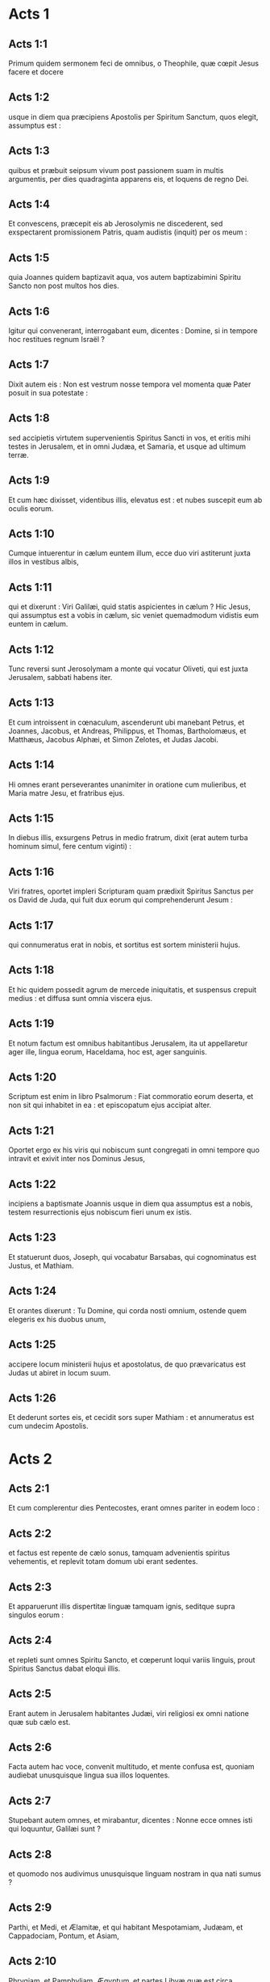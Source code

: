 * Acts 1

** Acts 1:1

Primum quidem sermonem feci de omnibus, o Theophile, quæ cœpit Jesus facere et docere

** Acts 1:2

usque in diem qua præcipiens Apostolis per Spiritum Sanctum, quos elegit, assumptus est :

** Acts 1:3

quibus et præbuit seipsum vivum post passionem suam in multis argumentis, per dies quadraginta apparens eis, et loquens de regno Dei.  

** Acts 1:4

Et convescens, præcepit eis ab Jerosolymis ne discederent, sed exspectarent promissionem Patris, quam audistis (inquit) per os meum :

** Acts 1:5

quia Joannes quidem baptizavit aqua, vos autem baptizabimini Spiritu Sancto non post multos hos dies.

** Acts 1:6

Igitur qui convenerant, interrogabant eum, dicentes : Domine, si in tempore hoc restitues regnum Israël ?

** Acts 1:7

Dixit autem eis : Non est vestrum nosse tempora vel momenta quæ Pater posuit in sua potestate :

** Acts 1:8

sed accipietis virtutem supervenientis Spiritus Sancti in vos, et eritis mihi testes in Jerusalem, et in omni Judæa, et Samaria, et usque ad ultimum terræ.  

** Acts 1:9

Et cum hæc dixisset, videntibus illis, elevatus est : et nubes suscepit eum ab oculis eorum.

** Acts 1:10

Cumque intuerentur in cælum euntem illum, ecce duo viri astiterunt juxta illos in vestibus albis,

** Acts 1:11

qui et dixerunt : Viri Galilæi, quid statis aspicientes in cælum ? Hic Jesus, qui assumptus est a vobis in cælum, sic veniet quemadmodum vidistis eum euntem in cælum.  

** Acts 1:12

Tunc reversi sunt Jerosolymam a monte qui vocatur Oliveti, qui est juxta Jerusalem, sabbati habens iter.

** Acts 1:13

Et cum introissent in cœnaculum, ascenderunt ubi manebant Petrus, et Joannes, Jacobus, et Andreas, Philippus, et Thomas, Bartholomæus, et Matthæus, Jacobus Alphæi, et Simon Zelotes, et Judas Jacobi.

** Acts 1:14

Hi omnes erant perseverantes unanimiter in oratione cum mulieribus, et Maria matre Jesu, et fratribus ejus.  

** Acts 1:15

In diebus illis, exsurgens Petrus in medio fratrum, dixit (erat autem turba hominum simul, fere centum viginti) :

** Acts 1:16

Viri fratres, oportet impleri Scripturam quam prædixit Spiritus Sanctus per os David de Juda, qui fuit dux eorum qui comprehenderunt Jesum :

** Acts 1:17

qui connumeratus erat in nobis, et sortitus est sortem ministerii hujus.

** Acts 1:18

Et hic quidem possedit agrum de mercede iniquitatis, et suspensus crepuit medius : et diffusa sunt omnia viscera ejus.

** Acts 1:19

Et notum factum est omnibus habitantibus Jerusalem, ita ut appellaretur ager ille, lingua eorum, Haceldama, hoc est, ager sanguinis.

** Acts 1:20

Scriptum est enim in libro Psalmorum : Fiat commoratio eorum deserta, et non sit qui inhabitet in ea : et episcopatum ejus accipiat alter.

** Acts 1:21

Oportet ergo ex his viris qui nobiscum sunt congregati in omni tempore quo intravit et exivit inter nos Dominus Jesus,

** Acts 1:22

incipiens a baptismate Joannis usque in diem qua assumptus est a nobis, testem resurrectionis ejus nobiscum fieri unum ex istis.

** Acts 1:23

Et statuerunt duos, Joseph, qui vocabatur Barsabas, qui cognominatus est Justus, et Mathiam.

** Acts 1:24

Et orantes dixerunt : Tu Domine, qui corda nosti omnium, ostende quem elegeris ex his duobus unum,

** Acts 1:25

accipere locum ministerii hujus et apostolatus, de quo prævaricatus est Judas ut abiret in locum suum.

** Acts 1:26

Et dederunt sortes eis, et cecidit sors super Mathiam : et annumeratus est cum undecim Apostolis.   

* Acts 2

** Acts 2:1

Et cum complerentur dies Pentecostes, erant omnes pariter in eodem loco :

** Acts 2:2

et factus est repente de cælo sonus, tamquam advenientis spiritus vehementis, et replevit totam domum ubi erant sedentes.

** Acts 2:3

Et apparuerunt illis dispertitæ linguæ tamquam ignis, seditque supra singulos eorum :

** Acts 2:4

et repleti sunt omnes Spiritu Sancto, et cœperunt loqui variis linguis, prout Spiritus Sanctus dabat eloqui illis.

** Acts 2:5

Erant autem in Jerusalem habitantes Judæi, viri religiosi ex omni natione quæ sub cælo est.

** Acts 2:6

Facta autem hac voce, convenit multitudo, et mente confusa est, quoniam audiebat unusquisque lingua sua illos loquentes.

** Acts 2:7

Stupebant autem omnes, et mirabantur, dicentes : Nonne ecce omnes isti qui loquuntur, Galilæi sunt ?

** Acts 2:8

et quomodo nos audivimus unusquisque linguam nostram in qua nati sumus ?

** Acts 2:9

Parthi, et Medi, et Ælamitæ, et qui habitant Mespotamiam, Judæam, et Cappadociam, Pontum, et Asiam,

** Acts 2:10

Phrygiam, et Pamphyliam, Ægyptum, et partes Libyæ quæ est circa Cyrenen : et advenæ Romani,

** Acts 2:11

Judæi quoque, et Proselyti, Cretes, et Arabes : audivimus eos loquentes nostris linguis magnalia Dei.

** Acts 2:12

Stupebant autem omnes, et mirabantur ad invicem, dicentes : Quidnam vult hoc esse ?

** Acts 2:13

Alii autem irridentes dicebant : Quia musto pleni sunt isti.  

** Acts 2:14

Stans autem Petrus cum undecim, levavit vocem suam, et locutus est eis : Viri Judæi, et qui habitatis Jerusalem universi, hoc vobis notum sit, et auribus percipite verba mea.

** Acts 2:15

Non enim, sicut vos æstimatis, hi ebrii sunt, cum sit hora diei tertia :

** Acts 2:16

sed hoc est quod dictum est per prophetam Joël :  

** Acts 2:17

Et erit in novissimis diebus, dicit Dominus,  effundam de Spiritu meo super omnem carnem :  et prophetabunt filii vestri et filiæ vestræ,  et juvenes vestri visiones videbunt,  et seniores vestri somnia somniabunt. 

** Acts 2:18

Et quidem super servos meos, et super ancillas meas,  in diebus illis effundam de Spiritu meo,  et prophetabunt : 

** Acts 2:19

et dabo prodigia in cælo sursum,  et signa in terra deorsum, sanguinem, et ignem, et vaporem fumi : 

** Acts 2:20

sol convertetur in tenebras,  et luna in sanguinem,  antequam veniat dies Domini magnus et manifestus. 

** Acts 2:21

Et erit : omnis quicumque invocaverit nomen Domini, salvus erit.

** Acts 2:22

Viri Israëlitæ, audite verba hæc : Jesum Nazarenum, virum approbatum a Deo in vobis, virtutibus, et prodigiis, et signis, quæ fecit Deus per illum in medio vestri, sicut et vos scitis :

** Acts 2:23

hunc, definito consilio et præscientia Dei traditum, per manus iniquorum affligentes interemistis :

** Acts 2:24

quem Deus suscitavit, solutis doloribus inferni, juxta quod impossibile erat teneri illum ab eo.

** Acts 2:25

David enim dicit in eum :  Providebam Dominum in conspectu meo semper :  quoniam a dextris est mihi, ne commovear : 

** Acts 2:26

propter hoc lætatum est cor meum, et exsultavit lingua mea,  insuper et caro mea requiescet in spe : 

** Acts 2:27

quoniam non derelinques animam meam in inferno,  nec dabis sanctum tuum videre corruptionem. 

** Acts 2:28

Notas mihi fecisti vias vitæ :  et replebis me jucunditate cum facie tua.

** Acts 2:29

Viri fratres, liceat audenter dicere ad vos de patriarcha David, quoniam defunctus est, et sepultus : et sepulchrum ejus est apud nos usque in hodiernum diem.

** Acts 2:30

Propheta igitur cum esset, et sciret quia jurejurando jurasset illi Deus de fructu lumbi ejus sedere super sedem ejus :

** Acts 2:31

providens locutus est de resurrectione Christi, quia neque derelictus est in inferno, neque caro ejus vidit corruptionem.

** Acts 2:32

Hunc Jesum resuscitavit Deus, cujus omnes nos testes sumus.

** Acts 2:33

Dextera igitur Dei exaltatus, et promissione Spiritus Sancti accepta a Patre, effudit hunc, quem vos videtis et auditis.

** Acts 2:34

Non enim David ascendit in cælum : dixit autem ipse :  Dixit Dominus Domino meo :  Sede a dextris meis, 

** Acts 2:35

donec ponam inimicos tuos  scabellum pedum tuorum.

** Acts 2:36

Certissime sciat ergo omnis domus Israël, quia et Dominum eum et Christum fecit Deus hunc Jesum, quem vos crucifixistis.  

** Acts 2:37

His autem auditis, compuncti sunt corde, et dixerunt ad Petrum et ad reliquos Apostolos : Quid faciemus, viri fratres ?

** Acts 2:38

Petrus vero ad illos : Pœnitentiam, inquit, agite, et baptizetur unusquisque vestrum in nomine Jesu Christi in remissionem peccatorum vestrorum : et accipietis donum Spiritus Sancti.

** Acts 2:39

Vobis enim est repromissio, et filiis vestris, et omnibus qui longe sunt, quoscumque advocaverit Dominus Deus noster.

** Acts 2:40

Aliis etiam verbis plurimis testificatus est, et exhortabatur eos, dicens : Salvamini a generatione ista prava.

** Acts 2:41

Qui ergo receperunt sermonem ejus, baptizati sunt : et appositæ sunt in die illa animæ circiter tria millia.  

** Acts 2:42

Erant autem perseverantes in doctrina Apostolorum, et communicatione fractionis panis, et orationibus.

** Acts 2:43

Fiebat autem omni animæ timor : multa quoque prodigia et signa per Apostolos in Jerusalem fiebant, et metus erat magnus in universis.

** Acts 2:44

Omnes etiam qui credebant, erant pariter, et habebant omnia communia.

** Acts 2:45

Possessiones et substantias vendebant, et dividebant illa omnibus, prout cuique opus erat.

** Acts 2:46

Quotidie quoque perdurantes unanimiter in templo, et frangentes circa domos panem, sumebant cibum cum exsultatione et simplicitate cordis,

** Acts 2:47

collaudantes Deum et habentes gratiam ad omnem plebem. Dominus autem augebat qui salvi fierent quotidie in idipsum.   

* Acts 3

** Acts 3:1

Petrus autem et Joannes ascendebant in templum ad horam orationis nonam.

** Acts 3:2

Et quidam vir, qui erat claudus ex utero matris suæ, bajulabatur : quem ponebant quotidie ad portam templi, quæ dicitur Speciosa, ut peteret eleemosynam ab introëuntibus in templum.

** Acts 3:3

Is cum vidisset Petrum et Joannem incipientes introire in templum, rogabat ut eleemosynam acciperet.

** Acts 3:4

Intuens autem in eum Petrus cum Joanne, dixit : Respice in nos.

** Acts 3:5

At ille intendebat in eos, sperans se aliquid accepturum ab eis.

** Acts 3:6

Petrus autem dixit : Argentum et aurum non est mihi : quod autem habeo, hoc tibi do : in nomine Jesu Christi Nazareni surge, et ambula.

** Acts 3:7

Et apprehensa manu ejus dextera, allevavit eum, et protinus consolidatæ sunt bases ejus et plantæ.

** Acts 3:8

Et exiliens stetit, et ambulabat : et intravit cum illis in templum ambulans, et exiliens, et laudans Deum.

** Acts 3:9

Et vidit omnis populus eum ambulantem et laudantem Deum.

** Acts 3:10

Cognoscebant autem illum, quod ipse erat qui ad eleemosynam sedebat ad Speciosam portam templi : et impleti sunt stupore et extasi in eo quod contigerat illi.

** Acts 3:11

Cum teneret autem Petrum et Joannem, cucurrit omnis populus ad eos ad porticum quæ appellatur Salomonis, stupentes.  

** Acts 3:12

Videns autem Petrus, respondit ad populum : Viri Israëlitæ, quid miramini in hoc, aut nos quid intuemini, quasi nostra virtute aut potestate fecerimus hunc ambulare ?

** Acts 3:13

Deus Abraham, et Deus Isaac, et Deus Jacob, Deus patrum nostrorum glorificavit filium suum Jesum, quem vos quidem tradidistis, et negastis ante faciem Pilati, judicante illo dimitti.

** Acts 3:14

Vos autem sanctum et justum negastis, et petistis virum homicidam donari vobis :

** Acts 3:15

auctorem vero vitæ interfecistis, quem Deus suscitavit a mortuis, cujus nos testes sumus.

** Acts 3:16

Et in fide nominis ejus, hunc quem vos vidistis et nostis, confirmavit nomen ejus : et fides, quæ per eum est, dedit integram sanitatem istam in conspectu omnium vestrum.

** Acts 3:17

Et nunc, fratres, scio quia per ignorantiam fecistis, sicut et principes vestri.

** Acts 3:18

Deus autem, quæ prænuntiavit per os omnium prophetarum, pati Christum suum, sic implevit.

** Acts 3:19

Pœnitemini igitur et convertimini, ut deleantur peccata vestra :

** Acts 3:20

ut cum venerint tempora refrigerii a conspectu Domini, et miserit eum qui prædicatus est vobis, Jesum Christum,

** Acts 3:21

quem oportet quidem cælum suscipere usque in tempora restitutionis omnium quæ locutus est Deus per os sanctorum suorum a sæculo prophetarum.

** Acts 3:22

Moyses quidem dixit : Quoniam prophetam suscitabit vobis Dominus Deus vester de fratribus vestris, tamquam me : ipsum audietis juxta omnia quæcumque locutus fuerit vobis.

** Acts 3:23

Erit autem : omnis anima quæ non audierit prophetam illum, exterminabitur de plebe.

** Acts 3:24

Et omnes prophetæ, a Samuel et deinceps, qui locuti sunt, annuntiaverunt dies istos.

** Acts 3:25

Vos estis filii prophetarum, et testamenti quod disposuit Deus ad patres nostros, dicens ad Abraham : Et in semine tuo benedicentur omnes familiæ terræ.

** Acts 3:26

Vobis primum Deus suscitans filium suum, misit eum benedicentem vobis : ut convertat se unusquisque a nequitia sua.   

* Acts 4

** Acts 4:1

Loquentibus autem illis ad populum, supervenerunt sacerdotes, et magistratus templi, et sadducæi,

** Acts 4:2

dolentes quod docerent populum, et annuntiarent in Jesu resurrectionem ex mortuis :

** Acts 4:3

et injecerunt in eos manus, et posuerunt eos in custodiam in crastinum : erat enim jam vespera.

** Acts 4:4

Multi autem eorum qui audierant verbum, crediderunt : et factus est numerus virorum quinque millia.

** Acts 4:5

Factum est autem in crastinum, ut congregarentur principes eorum, et seniores, et scribæ, in Jerusalem :

** Acts 4:6

et Annas princeps sacerdotum, et Caiphas, et Joannes, et Alexander, et quotquot erant de genere sacerdotali.

** Acts 4:7

Et statuentes eos in medio, interrogabant : In qua virtute, aut in quo nomine fecistis hoc vos ?  

** Acts 4:8

Tunc repletus Spiritu Sancto Petrus, dixit ad eos : Principes populi, et seniores, audite :

** Acts 4:9

si nos hodie dijudicamur in benefacto hominis infirmi, in quo iste salvus factus est,

** Acts 4:10

notum sit omnibus vobis, et omni plebi Israël, quia in nomine Domini nostri Jesu Christi Nazareni, quem vos crucifixistis, quem Deus suscitavit a mortuis, in hoc iste astat coram vobis sanus.

** Acts 4:11

Hic est lapis qui reprobatus est a vobis ædificantibus, qui factus est in caput anguli :

** Acts 4:12

et non est in alio aliquo salus. Nec enim aliud nomen est sub cælo datum hominibus, in quo oporteat nos salvos fieri.  

** Acts 4:13

Videntes autem Petri constantiam, et Joannis, comperto quod homines essent sine litteris, et idiotæ, admirabantur, et cognoscebant eos quoniam cum Jesu fuerant :

** Acts 4:14

hominem quoque videntes stantem cum eis, qui curatus fuerat, nihil poterant contradicere.

** Acts 4:15

Jusserunt autem eos foras extra concilium secedere : et conferebant ad invicem,

** Acts 4:16

dicentes : Quid faciemus hominibus istis ? quoniam quidem notum signum factum est per eos omnibus habitantibus Jerusalem : manifestum est, et non possumus negare.

** Acts 4:17

Sed ne amplius divulgetur in populum, comminemur eis ne ultra loquantur in nomine hoc ulli hominum.

** Acts 4:18

Et vocantes eos, denuntiaverunt ne omnino loquerentur neque docerent in nomine Jesu.

** Acts 4:19

Petrus vero et Joannes respondentes, dixerunt ad eos : Si justum est in conspectu Dei vos potius audire quam Deum, judicate.

** Acts 4:20

Non enim possumus quæ vidimus et audivimus non loqui.

** Acts 4:21

At illi comminantes dimiserunt eos, non invenientes quomodo punirent eos propter populum : quia omnes clarificabant id quod factum fuerat in eo quod acciderat.

** Acts 4:22

Annorum enim erat amplius quadraginta homo, in quo factum fuerat signum istud sanitatis.  

** Acts 4:23

Dimissi autem venerunt ad suos, et annuntiaverunt eis quanta ad eos principes sacerdotum et seniores dixissent.

** Acts 4:24

Qui cum audissent, unanimiter levaverunt vocem ad Deum, et dixerunt : Domine, tu es qui fecisti cælum et terram, mare et omnia quæ in eis sunt :

** Acts 4:25

qui Spiritu Sancto per os patris nostri David pueri tui dixisti :   Quare fremuerunt gentes,  et populi meditati sunt inania ? 

** Acts 4:26

Astiterunt reges terræ,  et principes convenerunt in unum  adversus Dominum, et adversus Christum ejus.

** Acts 4:27

Convenerunt enim vere in civitate ista adversus sanctum puerum tuum Jesum, quem unxisti, Herodes et Pontius Pilatus, cum gentibus et populis Israël,

** Acts 4:28

facere quæ manus tua et consilium tuum decreverunt fieri.

** Acts 4:29

Et nunc, Domine, respice in minas eorum, et da servis tuis cum omni fiducia loqui verbum tuum,

** Acts 4:30

in eo quod manum tuam extendas ad sanitates, et signa, et prodigia fieri per nomen sancti filii tui Jesu.

** Acts 4:31

Et cum orassent, motus est locus in quo erant congregati : et repleti sunt omnes Spiritu Sancto, et loquebantur verbum Dei cum fiducia.  

** Acts 4:32

Multitudinis autem credentium erat cor unum et anima una : nec quisquam eorum quæ possidebat, aliquid suum esse dicebat, sed erant illis omnia communia.

** Acts 4:33

Et virtute magna reddebant Apostoli testimonium resurrectionis Jesu Christi Domini nostri : et gratia magna erat in omnibus illis.

** Acts 4:34

Neque enim quisquam egens erat inter illos. Quotquot enim possessores agrorum aut domorum erant, vendentes afferebant pretia eorum quæ vendebant,

** Acts 4:35

et ponebant ante pedes Apostolorum. Dividebatur autem singulis prout cuique opus erat.

** Acts 4:36

Joseph autem, qui cognominatus est Barnabas ab Apostolis (quod est interpretatum, Filius consolationis), Levites, Cyprius genere,

** Acts 4:37

cum haberet agrum, vendidit eum, et attulit pretium, et posuit ante pedes Apostolorum.   

* Acts 5

** Acts 5:1

Vir autem quidam nomine Ananias, cum Saphira uxore suo vendidit agrum,

** Acts 5:2

et fraudavit de pretio agri, conscia uxore sua : et afferens partem quamdam, ad pedes Apostolorum posuit.

** Acts 5:3

Dixit autem Petrus : Anania, cur tentavit Satanas cor tuum, mentiri te Spiritui Sancto, et fraudare de pretio agri ?

** Acts 5:4

nonne manens tibi manebat, et venundatum in tua erat potestate ? quare posuisti in corde tuo hanc rem ? non es mentitus hominibus, sed Deo.

** Acts 5:5

Audiens autem Ananias hæc verba, cecidit, et expiravit. Et factus est timor magnus super omnes qui audierunt.

** Acts 5:6

Surgentes autem juvenes amoverunt eum, et efferentes sepelierunt.

** Acts 5:7

Factum est autem quasi horarum trium spatium, et uxor ipsius, nesciens quod factum fuerat, introivit.

** Acts 5:8

Dixit autem ei Petrus : Dic mihi mulier, si tanti agrum vendidistis ? At illa dixit : Etiam tanti.

** Acts 5:9

Petrus autem ad eam : Quid utique convenit vobis tentare Spiritum Domini ? Ecce pedes eorum qui sepelierunt virum tuum ad ostium, et efferent te.

** Acts 5:10

Confestim cecidit ante pedes ejus, et expiravit. Intrantes autem juvenes invenerunt illam mortuam : et extulerunt, et sepelierunt ad virum suum.

** Acts 5:11

Et factus est timor magnus in universa ecclesia, et in omnes qui audierunt hæc.  

** Acts 5:12

Per manus autem Apostolorum fiebant signa et prodigia multa in plebe. Et erant unanimiter omnes in porticu Salomonis.

** Acts 5:13

Ceterorum autem nemo audebat se conjungere illis : sed magnificabat eos populus.

** Acts 5:14

Magis autem augebatur credentium in Domino multitudo virorum ac mulierum,

** Acts 5:15

ita ut in plateas ejicerent infirmos, et ponerent in lectulis et grabatis, ut, veniente Petro, saltem umbra illius obumbraret quemquam illorum, et liberarentur ab infirmitatibus suis.

** Acts 5:16

Concurrebat autem et multitudo vicinarum civitatum Jerusalem, afferentes ægros, et vexatos a spiritibus immundis : qui curabantur omnes.  

** Acts 5:17

Exsurgens autem princeps sacerdotum, et omnes qui cum illo erant (quæ est hæresis sadducæorum), repleti sunt zelo :

** Acts 5:18

et injecerunt manus in Apostolos, et posuerunt eos in custodia publica.

** Acts 5:19

Angelus autem Domini per noctem aperiens januas carceris, et educens eos, dixit :

** Acts 5:20

Ite, et stantes loquimini in templo plebi omnia verba vitæ hujus.

** Acts 5:21

Qui cum audissent, intraverunt diluculo in templum, et docebant. Adveniens autem princeps sacerdotum, et qui cum eo erant, convocaverunt concilium, et omnes seniores filiorum Israël : et miserunt ad carcerem ut adducerentur.

** Acts 5:22

Cum autem venissent ministri, et aperto carcere non invenissent illos, reversi nuntiaverunt,

** Acts 5:23

dicentes : Carcerem quidem invenimus clausum cum omni diligentia, et custodes stantes ante januas : aperientes autem neminem intus invenimus.

** Acts 5:24

Ut autem audierunt hos sermones magistratus templi et principes sacerdotum, ambigebant de illis quidnam fieret.

** Acts 5:25

Adveniens autem quidam, nuntiavit eis : Quia ecce viri quos posuistis in carcerem, sunt in templo, stantes et docentes populum.  

** Acts 5:26

Tunc abiit magistratus cum ministris, et adduxit illos sine vi : timebant enim populum ne lapidarentur.

** Acts 5:27

Et cum adduxissent illos, statuerunt in concilio : et interrogavit eos princeps sacerdotum,

** Acts 5:28

dicens : Præcipiendo præcepimus vobis ne doceretis in nomine isto, et ecce replestis Jerusalem doctrina vestra : et vultis inducere super nos sanguinem hominis istius.  

** Acts 5:29

Respondens autem Petrus et Apostoli, dixerunt : Obedire oportet Deo magis quam hominibus.

** Acts 5:30

Deus patrum nostrorum suscitavit Jesum, quem vos interemistis, suspendentes in ligno.

** Acts 5:31

Hunc principem et salvatorem Deus exaltavit dextera sua ad dandam pœnitentiam Israëli, et remissionem peccatorum :

** Acts 5:32

et nos sumus testes horum verborum, et Spiritus Sanctus, quem dedit Deus omnibus obedientibus sibi.

** Acts 5:33

Hæc cum audissent, dissecabantur, et cogitabant interficere illos.  

** Acts 5:34

Surgens autem quidam in concilio pharisæus, nomine Gamaliel, legis doctor, honorabilis universæ plebi, jussit foras ad breve homines fieri,

** Acts 5:35

dixitque ad illos : Viri Israëlitæ, attendite vobis super hominibus istis quid acturi sitis.

** Acts 5:36

Ante hos enim dies extitit Theodas, dicens se esse aliquem, cui consensit numerus virorum circiter quadringentorum : qui occisus est, et omnes qui credebant ei, dissipati sunt, et redacti ad nihilum.

** Acts 5:37

Post hunc extitit Judas Galilæus in diebus professionis, et avertit populum post se : et ipse periit, et omnes quotquot consenserunt ei, dispersi sunt.

** Acts 5:38

Et nunc itaque dico vobis, discedite ab hominibus istis, et sinite illos : quoniam si est ex hominibus consilium hoc aut opus, dissolvetur :

** Acts 5:39

si vero ex Deo est, non poteritis dissolvere illud, ne forte et Deo repugnare inveniamini. Consenserunt autem illi.

** Acts 5:40

Et convocantes Apostolos, cæsis denuntiaverunt ne omnino loquerentur in nomine Jesu, et dimiserunt eos.

** Acts 5:41

Et illi quidem ibant gaudentes a conspectu concilii, quoniam digni habiti sunt pro nomine Jesu contumeliam pati.

** Acts 5:42

Omni autem die non cessabant in templo et circa domos, docentes et evangelizantes Christum Jesum.   

* Acts 6

** Acts 6:1

In diebus illis, crescente numero discipulorum, factum est murmur Græcorum adversus Hebræos, eo quod despicerentur in ministerio quotidiano viduæ eorum.

** Acts 6:2

Convocantes autem duodecim multitudinem discipulorum, dixerunt : Non est æquum nos derelinquere verbum Dei, et ministrare mensis.

** Acts 6:3

Considerate ergo, fratres, viros ex vobis boni testimonii septem, plenos Spiritu Sancto et sapientia, quos constituamus super hoc opus.

** Acts 6:4

Nos vero orationi et ministerio verbi instantes erimus.

** Acts 6:5

Et placuit sermo coram omni multitudine. Et elegerunt Stephanum, virum plenum fide et Spiritu Sancto, et Philippum, et Prochorum, et Nicanorem, et Timonem, et Parmenam, et Nicolaum advenam Antiochenum.

** Acts 6:6

Hos statuerunt ante conspectum Apostolorum : et orantes imposuerunt eis manus.

** Acts 6:7

Et verbum Domini crescebat, et multiplicabatur numerus discipulorum in Jerusalem valde : multa etiam turba sacerdotum obediebat fidei.  

** Acts 6:8

Stephanus autem plenus gratia et fortitudine, faciebat prodigia et signa magna in populo.

** Acts 6:9

Surrexerunt autem quidam de synagoga quæ appellatur Libertinorum, et Cyrenensium, et Alexandrinorum, et eorum qui erant a Cilicia, et Asia, disputantes cum Stephano :

** Acts 6:10

et non poterant resistere sapientiæ, et Spiritui qui loquebatur.

** Acts 6:11

Tunc summiserunt viros, qui dicerent se audivisse eum dicentem verba blasphemiæ in Moysen et in Deum.

** Acts 6:12

Commoverunt itaque plebem, et seniores, et scribas : et concurrentes rapuerunt eum, et adduxerunt in concilium,

** Acts 6:13

et statuerunt falsos testes, qui dicerent : Homo iste non cessat loqui verba adversus locum sanctum, et legem :

** Acts 6:14

audivimus enim eum dicentem quoniam Jesus Nazarenus hic destruet locum istum, et mutabit traditiones quas tradidit nobis Moyses.

** Acts 6:15

Et intuentes eum omnes qui sedebant in concilio, viderunt faciem ejus tamquam faciem angeli.   

* Acts 7

** Acts 7:1

Dixit autem princeps sacerdotum : Si hæc ita se habent ?

** Acts 7:2

Qui ait : Viri fratres et patres, audite : Deus gloriæ apparuit patri nostro Abrahæ cum esset in Mesopotamia, priusquam moraretur in Charan,

** Acts 7:3

et dixit ad illum : Exi de terra tua, et de cognatione tua, et veni in terram quam monstravero tibi.

** Acts 7:4

Tunc exiit de terra Chaldæorum, et habitavit in Charan. Et inde, postquam mortuus est pater ejus, transtulit illum in terram istam, in qua nunc vos habitatis.

** Acts 7:5

Et non dedit illi hæreditatem in ea, nec passum pedis : sed repromisit dare illi eam in possessionem, et semini ejus post ipsum, cum non haberet filium.

** Acts 7:6

Locutus est autem ei Deus : Quia erit semen ejus accola in terra aliena, et servituti eos subjicient, et male tractabunt eos annis quadringentis :

** Acts 7:7

et gentem cui servierint, judicabo ego, dixit Dominus : et post hæc exibunt, et servient mihi in loco isto.

** Acts 7:8

Et dedit illi testamentum circumcisionis : et sic genuit Isaac, et circumcidit eum die octavo : et Isaac, Jacob : et Jacob, duodecim patriarchas.

** Acts 7:9

Et patriarchæ æmulantes, Joseph vendiderunt in Ægyptum : et erat Deus cum eo,

** Acts 7:10

et eripuit eum ex omnibus tribulationibus ejus, et dedit ei gratiam et sapientiam in conspectu pharaonis regis Ægypti : et constituit eum præpositum super Ægyptum, et super omnem domum suam.

** Acts 7:11

Venit autem fames in universam Ægyptum et Chanaan, et tribulatio magna : et non inveniebant cibos patres nostri.

** Acts 7:12

Cum audisset autem Jacob esse frumentum in Ægypto, misit patres nostros primum :

** Acts 7:13

et in secundo cognitus est Joseph a fratribus suis, et manifestatum est Pharaoni genus ejus.

** Acts 7:14

Mittens autem Joseph, accersivit Jacob patrem suum et omnem cognationem suam, in animabus septuaginta quinque.

** Acts 7:15

Et descendit Jacob in Ægyptum : et defunctus est ipse, et patres nostri.

** Acts 7:16

Et translati sunt in Sichem, et positi sunt in sepulchro, quod emit Abraham pretio argenti a filiis Hemor filii Sichem.  

** Acts 7:17

Cum autem appropinquaret tempus promissionis quam confessus erat Deus Abrahæ, crevit populus, et multiplicatus est in Ægypto,

** Acts 7:18

quoadusque surrexit alius rex in Ægypto, qui non sciebat Joseph.

** Acts 7:19

Hic circumveniens genus nostrum, afflixit patres nostros ut exponerent infantes suos, ne vivificarentur.

** Acts 7:20

Eodem tempore natus est Moyses, et fuit gratus Deo : qui nutritus est tribus mensibus in domo patris sui.

** Acts 7:21

Exposito autem illo, sustulit eum filia Pharaonis, et nutrivit eum sibi in filium.

** Acts 7:22

Et eruditus est Moyses omni sapientia Ægyptiorum, et erat potens in verbis et in operibus suis.

** Acts 7:23

Cum autem impleretur ei quadraginta annorum tempus, ascendit in cor ejus ut visitaret fratres suos filios Israël.

** Acts 7:24

Et cum vidisset quemdam injuriam patientem, vindicavit illum, et fecit ultionem ei qui injuriam sustinebat, percusso Ægyptio.

** Acts 7:25

Existimabat autem intelligere fratres, quoniam Deus per manum ipsius daret salutem illis : at illi non intellexerunt.

** Acts 7:26

Sequenti vero die apparuit illis litigantibus : et reconciliabat eos in pace, dicens : Viri, fratres estis : ut quid nocetis alterutrum ?

** Acts 7:27

Qui autem injuriam faciebat proximo, repulit eum, dicens : Quis te constituit principem et judicem super nos ?

** Acts 7:28

Numquid interficere me tu vis, quemadmodum interfecisti heri Ægyptium ?

** Acts 7:29

Fugit autem Moyses in verbo isto : et factus est advena in terra Madian, ubi generavit filios duos.

** Acts 7:30

Et expletis annis quadraginta, apparuit illi in deserto montis Sina angelus in igne flammæ rubi.

** Acts 7:31

Moyses autem videns, admiratus est visum. Et accedente illo ut consideraret, facta est ad eum vox Domini, dicens :

** Acts 7:32

Ego sum Deus patrum tuorum, Deus Abraham, Deus Isaac, et Deus Jacob. Tremefactus autem Moyses, non audebat considerare.

** Acts 7:33

Dixit autem illi Dominus : Solve calceamentum pedum tuorum : locus enim in quo stas, terra sancta est.

** Acts 7:34

Videns vidi afflictionem populi mei qui est in Ægypto, et gemitum eorum audivi, et descendi liberare eos. Et nunc veni, et mittam te in Ægyptum.

** Acts 7:35

Hunc Moysen, quem negaverunt, dicentes : Quis te constituit principem et judicem ? hunc Deus principem et redemptorem misit, cum manu angeli qui apparuit illi in rubo.

** Acts 7:36

Hic eduxit illos faciens prodigia et signa in terra Ægypti, et in rubro mari, et in deserto annis quadraginta.

** Acts 7:37

Hic est Moyses, qui dixit filiis Israël : Prophetam suscitabit vobis Deus de fratribus vestris, tamquam me : ipsum audietis.

** Acts 7:38

Hic est qui fuit in ecclesia in solitudine cum angelo, qui loquebatur ei in monte Sina, et cum patribus nostris : qui accepit verba vitæ dare nobis.

** Acts 7:39

Cui noluerunt obedire patres nostri : sed repulerunt, et aversi sunt cordibus suis in Ægyptum,

** Acts 7:40

dicentes ad Aaron : Fac nobis deos qui præcedant nos : Moyses enim hic, qui eduxit nos de terra Ægypti, nescimus quid factum sit ei.

** Acts 7:41

Et vitulum fecerunt in diebus illis, et obtulerunt hostiam simulacro, et lætabantur in operibus manuum suarum.

** Acts 7:42

Convertit autem Deus, et tradidit eos servire militiæ cæli, sicut scriptum est in libro prophetarum :   Numquid victimas et hostias obtulistis mihi  annis quadraginta in deserto, domus Israël ? 

** Acts 7:43

Et suscepistis tabernaculum Moloch,  et sidus dei vestri Rempham,  figuras quas fecistis adorare eas :  et transferam vos trans Babylonem.

** Acts 7:44

Tabernaculum testimonii fuit cum patribus nostris in deserto, sicut disposuit illis Deus loquens ad Moysen, ut faceret illud secundum formam quam viderat.

** Acts 7:45

Quod et induxerunt, suscipientes patres nostri cum Jesu in possessionem gentium quas expulit Deus a facie patrum nostrorum, usque in diebus David,

** Acts 7:46

qui invenit gratiam ante Deum, et petiit ut inveniret tabernaculum Deo Jacob.

** Acts 7:47

Salomon autem ædificavit illi domum.

** Acts 7:48

Sed non Excelsus in manufactis habitat, sicut propheta dicit : 

** Acts 7:49

Cælum mihi sedes est :  terra autem scabellum pedum meorum.  Quam domum ædificabitis mihi ? dicit Dominus :  aut quis locus requietionis meæ est ? 

** Acts 7:50

Nonne manus mea fecit hæc omnia ?

** Acts 7:51

Dura cervice, et incircumcisis cordibus et auribus, vos semper Spiritui Sancto resistitis : sicut patres vestri, ita et vos.

** Acts 7:52

Quem prophetarum non sunt persecuti patres vestri ? et occiderunt eos qui prænuntiabant de adventu Justi, cujus vos nunc proditores et homicidæ fuistis :

** Acts 7:53

qui accepistis legem in dispositione angelorum, et non custodistis.  

** Acts 7:54

Audientes autem hæc, dissecabantur cordibus suis, et stridebant dentibus in eum.

** Acts 7:55

Cum autem esset plenus Spiritu Sancto, intendens in cælum, vidit gloriam Dei, et Jesum stantem a dextris Dei. Et ait : Ecce video cælos apertos, et Filium hominis stantem a dextris Dei.

** Acts 7:56

Exclamantes autem voce magna continuerunt aures suas, et impetum fecerunt unanimiter in eum.

** Acts 7:57

Et ejicientes eum extra civitatem, lapidabant : et testes deposuerunt vestimenta sua secus pedes adolescentis qui vocabatur Saulus.

** Acts 7:58

Et lapidabant Stephanum invocantem, et dicentem : Domine Jesu, suscipe spiritum meum.

** Acts 7:59

Positis autem genibus, clamavit voce magna, dicens : Domine, ne statuas illis hoc peccatum. Et cum hoc dixisset, obdormivit in Domino. Saulus autem erat consentiens neci ejus.   

* Acts 8

** Acts 8:1

Facta est autem in illa die persecutio magna in ecclesia quæ erat Jerosolymis, et omnes dispersi sunt per regiones Judææ et Samariæ præter Apostolos.

** Acts 8:2

Curaverunt autem Stephanum viri timorati, et fecerunt planctum magnum super eum.

** Acts 8:3

Saulus autem devastabat ecclesiam per domos intrans, et trahens viros ac mulieres, tradebat in custodiam.  

** Acts 8:4

Igitur qui dispersi erant pertransibant, evangelizantes verbum Dei.

** Acts 8:5

Philippus autem descendens in civitatem Samariæ, prædicabat illis Christum.

** Acts 8:6

Intendebant autem turbæ his quæ a Philippo dicebantur, unanimiter audientes, et videntes signa quæ faciebat.

** Acts 8:7

Multi enim eorum qui habebant spiritus immundos, clamantes voce magna exibant. Multi autem paralytici et claudi curati sunt.

** Acts 8:8

Factum est ergo gaudium magnum in illa civitate.

** Acts 8:9

Vir autem quidam nomine Simon, qui ante fuerat in civitate magus, seducens gentem Samariæ, dicens se esse aliquem magnum :

** Acts 8:10

cui auscultabant omnes a minimo usque ad maximum, dicentes : Hic est virtus Dei, quæ vocatur magna.

** Acts 8:11

Attendebant autem eum : propter quod multo tempore magiis suis dementasset eos.

** Acts 8:12

Cum vero credidissent Philippo evangelizanti de regno Dei, in nomine Jesu Christi baptizabantur viri ac mulieres.

** Acts 8:13

Tunc Simon et ipse credidit : et cum baptizatus esset, adhærebat Philippo. Videns etiam signa et virtutes maximas fieri, stupens admirabatur.  

** Acts 8:14

Cum autem audissent Apostoli qui erant Jerosolymis, quod recepisset Samaria verbum Dei, miserunt ad eos Petrum et Joannem.

** Acts 8:15

Qui cum venissent, oraverunt pro ipsis ut acciperent Spiritum Sanctum :

** Acts 8:16

nondum enim in quemquam illorum venerat, sed baptizati tantum erant in nomine Domini Jesu.

** Acts 8:17

Tunc imponebant manus super illos, et accipiebant Spiritum Sanctum.

** Acts 8:18

Cum vidisset autem Simon quia per impositionem manus Apostolorum daretur Spiritus Sanctus, obtulit eis pecuniam,

** Acts 8:19

dicens : Date et mihi hanc potestatem, ut cuicumque imposuero manus, accipiat Spiritum Sanctum. Petrus autem dixit ad eum :

** Acts 8:20

Pecunia tua tecum sit in perditionem : quoniam donum Dei existimasti pecunia possideri.

** Acts 8:21

Non est tibi pars neque sors in sermone isto : cor enim tuum non est rectum coram Deo.

** Acts 8:22

Pœnitentiam itaque age ab hac nequitia tua : et roga Deum, si forte remittatur tibi hæc cogitatio cordis tui.

** Acts 8:23

In felle enim amaritudinis, et obligatione iniquitatis, video te esse.

** Acts 8:24

Respondens autem Simon, dixit : Precamini vos pro me ad Dominum, ut nihil veniat super me horum quæ dixistis.

** Acts 8:25

Et illi quidem testificati, et locuti verbum Domini, redibant Jerosolymam, et multis regionibus Samaritanorum evangelizabant.  

** Acts 8:26

Angelus autem Domini locutus est ad Philippum, dicens : Surge, et vade contra meridianum, ad viam quæ descendit ab Jerusalem in Gazam : hæc est deserta.

** Acts 8:27

Et surgens abiit. Et ecce vir Æthiops, eunuchus, potens Candacis reginæ Æthiopum, qui erat super omnes gazas ejus, venerat adorare in Jerusalem :

** Acts 8:28

et revertebatur sedens super currum suum, legensque Isaiam prophetam.

** Acts 8:29

Dixit autem Spiritus Philippo : Accede, et adjunge te ad currum istum.

** Acts 8:30

Accurrens autem Philippus, audivit eum legentem Isaiam prophetam, et dixit : Putasne intelligis quæ legis ?

** Acts 8:31

Qui ait : Et quomodo possum, si non aliquis ostenderit mihi ? Rogavitque Philippum ut ascenderet, et sederet secum.

** Acts 8:32

Locus autem Scripturæ quem legebat, erat hic :   Tamquam ovis ad occisionem ductus est :  et sicut agnus coram tondente se, sine voce,  sic non aperuit os suum. 

** Acts 8:33

In humilitate judicium ejus sublatum est.  Generationem ejus quis enarrabit ?  quoniam tolletur de terra vita ejus.

** Acts 8:34

Respondens autem eunuchus Philippo, dixit : Obsecro te, de quo propheta dicit hoc ? de se, an de alio aliquo ?

** Acts 8:35

Aperiens autem Philippus os suum, et incipiens a Scriptura ista, evangelizavit illi Jesum.

** Acts 8:36

Et dum irent per viam, venerunt ad quamdam aquam : et ait eunuchus : Ecce aqua : quid prohibet me baptizari ?

** Acts 8:37

Dixit autem Philippus : Si credis ex toto corde, licet. Et respondens ait : Credo Filium Dei esse Jesum Christum.

** Acts 8:38

Et jussit stare currum : et descenderunt uterque in aquam, Philippus et eunuchus, et baptizavit eum.

** Acts 8:39

Cum autem ascendissent de aqua, Spiritus Domini rapuit Philippum, et amplius non vidit eum eunuchus. Ibat autem per viam suam gaudens.

** Acts 8:40

Philippus autem inventus est in Azoto, et pertransiens evangelizabat civitatibus cunctis, donec veniret Cæsaream.  

* Acts 9

** Acts 9:1

Saulus autem adhuc spirans minarum et cædis in discipulos Domini, accessit ad principem sacerdotum,

** Acts 9:2

et petiit ab eo epistolas in Damascum ad synagogas : ut si quos invenisset hujus viæ viros ac mulieres, vinctos perduceret in Jerusalem.  

** Acts 9:3

Et cum iter faceret, contigit ut appropinquaret Damasco : et subito circumfulsit eum lux de cælo.

** Acts 9:4

Et cadens in terram audivit vocem dicentem sibi : Saule, Saule, quid me persequeris ?

** Acts 9:5

Qui dixit : Quis es, domine ? Et ille : Ego sum Jesus, quem tu persequeris : durum est tibi contra stimulum calcitrare.

** Acts 9:6

Et tremens ac stupens dixit : Domine, quid me vis facere ?

** Acts 9:7

Et Dominus ad eum : Surge, et ingredere civitatem, et ibi dicetur tibi quid te oporteat facere. Viri autem illi qui comitabantur cum eo, stabant stupefacti, audientes quidem vocem, neminem autem videntes.

** Acts 9:8

Surrexit autem Saulus de terra, apertisque oculis nihil videbat. Ad manus autem illum trahentes, introduxerunt Damascum.

** Acts 9:9

Et erat ibi tribus diebus non videns, et non manducavit, neque bibit.  

** Acts 9:10

Erat autem quidam discipulus Damasci, nomine Ananias : et dixit ad illum in visu Dominus : Anania. At ille ait : Ecce ego, Domine.

** Acts 9:11

Et Dominus ad eum : Surge, et vade in vicum qui vocatur Rectus : et quære in domo Judæ Saulum nomine Tarsensem : ecce enim orat.

** Acts 9:12

(Et vidit virum Ananiam nomine, introëuntem, et imponentem sibi manus ut visum recipiat.)

** Acts 9:13

Respondit autem Ananias : Domine, audivi a multis de viro hoc, quanta mala fecerit sanctis tuis in Jerusalem :

** Acts 9:14

et hic habet potestatem a principibus sacerdotum alligandi omnes qui invocant nomen tuum.

** Acts 9:15

Dixit autem ad eum Dominus : Vade, quoniam vas electionis est mihi iste, ut portet nomen meum coram gentibus, et regibus, et filiis Israël.

** Acts 9:16

Ego enim ostendam illi quanta oporteat eum pro nomine meo pati.  

** Acts 9:17

Et abiit Ananias, et introivit in domum : et imponens ei manus, dixit : Saule frater, Dominus misit me Jesus, qui apparuit tibi in via qua veniebas, ut videas, et implearis Spiritu Sancto.

** Acts 9:18

Et confestim ceciderunt ab oculis ejus tamquam squamæ, et visum recepit : et surgens baptizatus est.

** Acts 9:19

Et cum accepisset cibum, confortatus est.   Fuit autem cum discipulis qui erant Damasci per dies aliquot.

** Acts 9:20

Et continuo in synagogis prædicabat Jesum, quoniam hic est Filius Dei.

** Acts 9:21

Stupebant autem omnes qui audiebant, et dicebant : Nonne hic est qui expugnabat in Jerusalem eos qui invocabant nomen istud : et huc ad hoc venit, ut vinctos illos duceret ad principes sacerdotum ?

** Acts 9:22

Saulus autem multo magis convalescebat, et confundebat Judæos qui habitabant Damasci, affirmans quoniam hic est Christus.

** Acts 9:23

Cum autem implerentur dies multi, consilium fecerunt in unum Judæi ut eum interficerent.

** Acts 9:24

Notæ autem factæ sunt Saulo insidiæ eorum. Custodiebant autem et portas die ac nocte, ut eum interficerent.

** Acts 9:25

Accipientes autem eum discipuli nocte, per murum dimiserunt eum, submittentes in sporta.  

** Acts 9:26

Cum autem venisset in Jerusalem, tentabat se jungere discipulis, et omnes timebant eum, non credentes quod esset discipulus.

** Acts 9:27

Barnabas autem apprehensum illum duxit ad Apostolos : et narravit illis quomodo in via vidisset Dominum, et quia locutus est ei, et quomodo in Damasco fiducialiter egerit in nomine Jesu.

** Acts 9:28

Et erat cum illis intrans et exiens in Jerusalem, et fiducialiter agens in nomine Domini.

** Acts 9:29

Loquebatur quoque gentibus, et disputabat cum Græcis : illi autem quærebant occidere eum.  

** Acts 9:30

Quod cum cognovissent fratres, deduxerunt eum Cæsaream, et dimiserunt Tarsum.

** Acts 9:31

Ecclesia quidem per totam Judæam, et Galilæam, et Samariam habebat pacem, et ædificabatur ambulans in timore Domini, et consolatione Sancti Spiritus replebatur.  

** Acts 9:32

Factum est autem, ut Petrus dum pertransiret universos, deveniret ad sanctos qui habitabant Lyddæ.

** Acts 9:33

Invenit autem ibi hominem quemdam, nomine Æneam, ab annis octo jacentem in grabato, qui erat paralyticus.

** Acts 9:34

Et ait illi Petrus : Ænea, sanat te Dominus Jesus Christus : surge, et sterne tibi. Et continuo surrexit.

** Acts 9:35

Et viderunt eum omnes qui habitabant Lyddæ et Saronæ : qui conversi sunt ad Dominum.  

** Acts 9:36

In Joppe autem fuit quædam discipula, nomine Tabitha, quæ interpretata dicitur Dorcas. Hæc erat plena operibus bonis et eleemosynis quas faciebat.

** Acts 9:37

Factum est autem in diebus illis ut infirmata moreretur. Quam cum lavissent, posuerunt eam in cœnaculo.

** Acts 9:38

Cum autem prope esset Lydda ad Joppen, discipuli, audientes quia Petrus esset in ea, miserunt duos viros ad eum, rogantes : Ne pigriteris venire ad nos.

** Acts 9:39

Exsurgens autem Petrus, venit cum illis. Et cum advenisset, duxerunt illum in cœnaculum : et circumsteterunt illum omnes viduæ flentes, et ostendentes ei tunicas et vestes quas faciebat illis Dorcas.

** Acts 9:40

Ejectis autem omnibus foras, Petrus ponens genua oravit : et conversus ad corpus, dixit : Tabitha, surge. At illa aperuit oculos suos : et viso Petro, resedit.

** Acts 9:41

Dans autem illi manum, erexit eam. Et cum vocasset sanctos et viduas, assignavit eam vivam.

** Acts 9:42

Notum autem factum est per universam Joppen : et crediderunt multi in Domino.

** Acts 9:43

Factum est autem ut dies multos moraretur in Joppe, apud Simonem quemdam coriarium.   

* Acts 10

** Acts 10:1

Vir autem quidam erat in Cæsarea, nomine Cornelius, centurio cohortis quæ dicitur Italica,

** Acts 10:2

religiosus, ac timens Deum cum omni domo sua, faciens eleemosynas multas plebi, et deprecans Deum semper.

** Acts 10:3

Is vidit in visu manifeste, quasi hora diei nona, angelum Dei introëuntem ad se, et dicentem sibi : Corneli.

** Acts 10:4

At ille intuens eum, timore correptus, dixit : Quid est, domine ? Dixit autem illi : Orationes tuæ et eleemosynæ tuæ ascenderunt in memoriam in conspectu Dei.

** Acts 10:5

Et nunc mitte viros in Joppen, et accersi Simonem quemdam, qui cognominatur Petrus :

** Acts 10:6

hic hospitatur apud Simonem quemdam coriarium, cujus est domus juxta mare : hic dicet tibi quid te oporteat facere.

** Acts 10:7

Et cum discessisset angelus qui loquebatur illi, vocavit duos domesticos suos, et militem metuentem Dominum ex his qui illi parebant.

** Acts 10:8

Quibus cum narrasset omnia, misit illos in Joppen.  

** Acts 10:9

Postera autem die, iter illis facientibus, et appropinquantibus civitati, ascendit Petrus in superiora ut oraret circa horam sextam.

** Acts 10:10

Et cum esuriret, voluit gustare. Parantibus autem illis, cecidit super eum mentis excessus :

** Acts 10:11

et vidit cælum apertum, et descendens vas quoddam, velut linteum magnum, quatuor initiis submitti de cælo in terram,

** Acts 10:12

in quo erant omnia quadrupedia, et serpentia terræ, et volatilia cæli.

** Acts 10:13

Et facta est vox ad eum : Surge, Petre : occide, et manduca.

** Acts 10:14

Ait autem Petrus : Absit Domine, quia numquam manducavi omne commune et immundum.

** Acts 10:15

Et vox iterum secundo ad eum : Quod Deus purificavit, tu commune ne dixeris.

** Acts 10:16

Hoc autem factum est per ter : et statim receptum est vas in cælum.

** Acts 10:17

Et dum intra se hæsitaret Petrus quidnam esset visio quam vidisset, ecce viri qui missi erant a Cornelio, inquirentes domum Simonis astiterunt ad januam.

** Acts 10:18

Et cum vocassent, interrogabant, si Simon qui cognominatur Petrus illic haberet hospitium.

** Acts 10:19

Petro autem cogitante de visione, dixit Spiritus ei : Ecce viri tres quærunt te.

** Acts 10:20

Surge itaque, descende, et vade cum eis nihil dubitans : quia ego misi illos.

** Acts 10:21

Descendens autem Petrus ad viros, dixit : Ecce ego sum, quem quæritis : quæ causa est, propter quam venistis ?

** Acts 10:22

Qui dixerunt : Cornelius centurio, vir justus et timens Deum, et testimonium habens ab universa gente Judæorum, responsum accepit ab angelo sancto accersire te in domum suam, et audire verba abs te.

** Acts 10:23

Introducens ergo eos, recepit hospitio. Sequenti autem die, surgens profectus est cum illis, et quidam ex fratribus ab Joppe comitati sunt eum.  

** Acts 10:24

Altera autem die introivit Cæsaream. Cornelius vero exspectabat illos, convocatis cognatis suis et necessariis amicis.

** Acts 10:25

Et factum est cum introisset Petrus, obvius venit ei Cornelius, et procidens ad pedes ejus adoravit.

** Acts 10:26

Petrus vero elevavit eum, dicens : Surge : et ego ipse homo sum.

** Acts 10:27

Et loquens cum illo intravit, et invenit multos qui convenerant :

** Acts 10:28

dixitque ad illos : Vos scitis quomodo abominatum sit viro Judæo conjungi aut accedere ad alienigenam : sed mihi ostendit Deus neminem communem aut immundum dicere hominem.

** Acts 10:29

Propter quod sine dubitatione veni accersitus. Interrogo ergo, quam ob causam accersistis me ?

** Acts 10:30

Et Cornelius ait : A nudiusquarta die usque ad hanc horam, orans eram hora nona in domo mea, et ecce vir stetit ante me in veste candida, et ait :

** Acts 10:31

Corneli, exaudita est oratio tua, et eleemosynæ tuæ commemoratæ sunt in conspectu Dei.

** Acts 10:32

Mitte ergo in Joppen, et accersi Simonem qui cognominatur Petrus : hic hospitatur in domo Simonis coriarii juxta mare.

** Acts 10:33

Confestim ergo misi ad te : et tu benefecisti veniendo. Nunc ergo omnes nos in conspectu tuo adsumus audire omnia quæcumque tibi præcepta sunt a Domino.  

** Acts 10:34

Aperiens autem Petrus os suum, dixit : In veritate comperi quia non est personarum acceptor Deus ;

** Acts 10:35

sed in omni gente qui timet eum, et operatur justitiam, acceptus est illi.

** Acts 10:36

Verbum misit Deus filiis Israël, annuntians pacem per Jesum Christum (hic est omnium Dominus).

** Acts 10:37

Vos scitis quod factum est verbum per universam Judæam : incipiens enim a Galilæa post baptismum quod prædicavit Joannes,

** Acts 10:38

Jesum a Nazareth : quomodo unxit eum Deus Spiritu Sancto, et virtute, qui pertransiit benefaciendo, et sanando omnes oppressos a diabolo, quoniam Deus erat cum illo.

** Acts 10:39

Et nos testes sumus omnium quæ fecit in regione Judæorum, et Jerusalem, quem occiderunt suspendentes in ligno.

** Acts 10:40

Hunc Deus suscitavit tertia die, et dedit eum manifestum fieri,

** Acts 10:41

non omni populo, sed testibus præordinatis a Deo : nobis, qui manducavimus et bibimus cum illo postquam resurrexit a mortuis.

** Acts 10:42

Et præcepit nobis prædicare populo, et testificari, quia ipse est qui constitutus est a Deo judex vivorum et mortuorum.

** Acts 10:43

Huic omnes prophetæ testimonium perhibent remissionem peccatorum accipere per nomen ejus omnes qui credunt in eum.  

** Acts 10:44

Adhuc loquente Petro verba hæc, cecidit Spiritus Sanctus super omnes qui audiebant verbum.

** Acts 10:45

Et obstupuerunt ex circumcisione fideles qui venerant cum Petro, quia et in nationes gratia Spiritus Sancti effusa est.

** Acts 10:46

Audiebant enim illos loquentes linguis, et magnificantes Deum.

** Acts 10:47

Tunc respondit Petrus : Numquid aquam quis prohibere potest ut non baptizentur hi qui Spiritum Sanctum acceperunt sicut et nos ?

** Acts 10:48

Et jussit eos baptizari in nomine Domini Jesu Christi. Tunc rogaverunt eum ut maneret apud eos aliquot diebus.   

* Acts 11

** Acts 11:1

Audierunt autem Apostoli et fratres qui erant in Judæa, quoniam et gentes receperunt verbum Dei.

** Acts 11:2

Cum autem ascendisset Petrus Jerosolymam, disceptabant adversus illum qui erant ex circumcisione,

** Acts 11:3

dicentes : Quare introisti ad viros præputium habentes, et manducasti cum illis ?

** Acts 11:4

Incipiens autem Petrus exponebat illis ordinem, dicens :

** Acts 11:5

Ego eram in civitate Joppe orans, et vidi in excessu mentis visionem, descendens vas quoddam velut linteum magnum quatuor initiis summitti de cælo, et venit usque ad me.

** Acts 11:6

In quod intuens considerabam, et vidi quadrupedia terræ, et bestias, et reptilia, et volatilia cæli.

** Acts 11:7

Audivi autem et vocem dicentem mihi : Surge, Petre : occide, et manduca.

** Acts 11:8

Dixi autem : Nequaquam Domine : quia commune aut immundum numquam introivit in os meum.

** Acts 11:9

Respondit autem vox secundo de cælo : Quæ Deus mundavit, tu ne commune dixeris.

** Acts 11:10

Hoc autem factum est per ter : et recepta sunt omnia rursum in cælum.

** Acts 11:11

Et ecce viri tres confestim astiterunt in domo in qua eram, missi a Cæsarea ad me.

** Acts 11:12

Dixit autem Spiritus mihi ut irem cum illis, nihil hæsitans. Venerunt autem mecum et sex fratres isti, et ingressi sumus in domum viri.

** Acts 11:13

Narravit autem nobis quomodo vidisset angelum in domo sua, stantem et dicentem sibi : Mitte in Joppen, et accersi Simonem qui cognominatur Petrus,

** Acts 11:14

qui loquetur tibi verba in quibus salvus eris tu, et universa domus tua.

** Acts 11:15

Cum autem cœpissem loqui, cecidit Spiritus Sanctus super eos, sicut et in nos in initio.

** Acts 11:16

Recordatus sum autem verbi Domini, sicut dicebat : Joannes quidem baptizavit aqua, vos autem baptizabimini Spiritu Sancto.

** Acts 11:17

Si ergo eamdem gratiam dedit illis Deus, sicut et nobis qui credidimus in Dominum Jesum Christum : ego quis eram, qui possem prohibere Deum ?

** Acts 11:18

His auditis, tacuerunt : et glorificaverunt Deum, dicentes : Ergo et gentibus pœnitentiam dedit Deus ad vitam.  

** Acts 11:19

Et illi quidem qui dispersi fuerant a tribulatione quæ facta fuerat sub Stephano, perambulaverunt usque Phœnicen, et Cyprum, et Antiochiam, nemini loquentes verbum, nisi solis Judæis.

** Acts 11:20

Erant autem quidam ex eis viri Cyprii et Cyrenæi, qui cum introissent Antiochiam, loquebantur et ad Græcos, annuntiantes Dominum Jesum.

** Acts 11:21

Et erat manus Domini cum eis : multusque numerus credentium conversus est ad Dominum.

** Acts 11:22

Pervenit autem sermo ad aures ecclesiæ quæ erat Jerosolymis super istis : et miserunt Barnabam usque ad Antiochiam.

** Acts 11:23

Qui cum pervenisset, et vidisset gratiam Dei, gavisus est : et hortabatur omnes in proposito cordis permanere in Domino :

** Acts 11:24

quia erat vir bonus, et plenus Spiritu Sancto, et fide. Et apposita est multa turba Domino.  

** Acts 11:25

Profectus est autem Barnabas Tarsum, ut quæreret Saulum : quem cum invenisset, perduxit Antiochiam.

** Acts 11:26

Et annum totum conversati sunt ibi in ecclesia : et docuerunt turbam multam, ita ut cognominarentur primum Antiochiæ discipuli, christiani.

** Acts 11:27

In his autem diebus supervenerunt ab Jerosolymis prophetæ Antiochiam :

** Acts 11:28

et surgens unus ex eis nomine Agabus, significabat per spiritum famem magnam futuram in universo orbe terrarum, quæ facta est sub Claudio.

** Acts 11:29

Discipuli autem, prout quis habebat, proposuerunt singuli in ministerium mittere habitantibus in Judæa fratribus :

** Acts 11:30

quod et fecerunt, mittentes ad seniores per manus Barnabæ et Sauli.   

* Acts 12

** Acts 12:1

Eodem autem tempore misit Herodes rex manus, ut affligeret quosdam de ecclesia.

** Acts 12:2

Occidit autem Jacobum fratrem Joannis gladio.

** Acts 12:3

Videns autem quia placeret Judæis, apposuit ut apprehenderet et Petrum. Erant autem dies Azymorum.

** Acts 12:4

Quem cum apprehendisset, misit in carcerem, tradens quatuor quaternionibus militum custodiendum, volens post Pascha producere eum populo.

** Acts 12:5

Et Petrus quidem servabatur in carcere. Oratio autem fiebat sine intermissione ab ecclesia ad Deum pro eo.  

** Acts 12:6

Cum autem producturus eum esset Herodes, in ipsa nocte erat Petrus dormiens inter duos milites, vinctus catenis duabus : et custodes ante ostium custodiebant carcerem.

** Acts 12:7

Et ecce angelus Domini astitit, et lumen refulsit in habitaculo : percussoque latere Petri, excitavit eum, dicens : Surge velociter. Et ceciderunt catenæ de manibus ejus.

** Acts 12:8

Dixit autem angelus ad eum : Præcingere, et calcea te caligas tuas. Et fecit sic. Et dixit illi : Circumda tibi vestimentum tuum, et sequere me.

** Acts 12:9

Et exiens sequebatur eum, et nesciebat quia verum est, quod fiebat per angelum : existimabat autem se visum videre.

** Acts 12:10

Transeuntes autem primam et secundam custodiam, venerunt ad portam ferream, quæ ducit ad civitatem : quæ ultro aperta est eis. Et exeuntes processerunt vicum unum : et continuo discessit angelus ab eo.  

** Acts 12:11

Et Petrus ad se reversus, dixit : Nunc scio vere quia misit Dominus angelum suum, et eripuit me de manu Herodis, et de omni exspectatione plebis Judæorum.

** Acts 12:12

Consideransque venit ad domum Mariæ matris Joannis, qui cognominatus est Marcus, ubi erant multi congregati, et orantes.

** Acts 12:13

Pulsante autem eo ostium januæ, processit puella ad audiendum, nomine Rhode.

** Acts 12:14

Et ut cognovit vocem Petri, præ gaudio non aperuit januam, sed intro currens nuntiavit stare Petrum ante januam.

** Acts 12:15

At illi dixerunt ad eam : Insanis. Illa autem affirmabat sic se habere. Illi autem dicebant : Angelus ejus est.

** Acts 12:16

Petrus autem perseverabat pulsans. Cum autem aperuissent, viderunt eum, et obstupuerunt.

** Acts 12:17

Annuens autem eis manu ut tacerent, narravit quomodo Dominus eduxisset eum de carcere, dixitque : Nuntiate Jacobo et fratribus hæc. Et egressus abiit in alium locum.  

** Acts 12:18

Facta autem die, erat non parva turbatio inter milites, quidnam factum esset de Petro.

** Acts 12:19

Herodes autem cum requisisset eum et non invenisset, inquisitione facta de custodibus, jussit eos duci : descendensque a Judæa in Cæsaream, ibi commoratus est.

** Acts 12:20

Erat autem iratus Tyriis et Sidoniis. At illi unanimes venerunt ad eum, et persuaso Blasto, qui erat super cubiculum regis, postulabant pacem, eo quod alerentur regiones eorum ab illo.

** Acts 12:21

Statuto autem die Herodes vestitus veste regia sedit pro tribunali, et concionabatur ad eos.

** Acts 12:22

Populus autem acclamabat : Dei voces, et non hominis.

** Acts 12:23

Confestim autem percussit eum angelus Domini, eo quod non dedisset honorem Deo : et consumptus a vermibus, expiravit.

** Acts 12:24

Verbum autem Domini crescebat, et multiplicabatur.

** Acts 12:25

Barnabas autem et Saulus reversi sunt ab Jerosolymis expleto ministerio assumpto Joanne, qui cognominatus est Marcus.   

* Acts 13

** Acts 13:1

Erant autem in ecclesia quæ erat Antiochiæ, prophetæ et doctores, in quibus Barnabas, et Simon qui vocabatur Niger, et Lucius Cyrenensis, et Manahen, qui erat Herodis Tetrarchæ collactaneus, et Saulus.

** Acts 13:2

Ministrantibus autem illis Domino, et jejunantibus, dixit illis Spiritus Sanctus : Segregate mihi Saulum et Barnabam in opus ad quod assumpsi eos.

** Acts 13:3

Tunc jejunantes et orantes, imponentesque eis manus, dimiserunt illos.  

** Acts 13:4

Et ipsi quidem missi a Spiritu Sancto abierunt Seleuciam : et inde navigaverunt Cyprum.

** Acts 13:5

Et cum venissent Salaminam, prædicabant verbum Dei in synagogis Judæorum. Habebant autem et Joannem in ministerio.

** Acts 13:6

Et cum perambulassent universam insulam usque Paphum, invenerunt quemdam virum magum pseudoprophetam, Judæum, cui nomen erat Barjesu,

** Acts 13:7

qui erat cum proconsule Sergio Paulo viro prudente. Hic, accersitis Barnaba et Saulo, desiderabat audire verbum Dei.

** Acts 13:8

Resistebat autem illis Elymas magus (sic enim interpretatur nomen ejus), quærens avertere proconsulem a fide.

** Acts 13:9

Saulus autem, qui et Paulus, repletus Spiritu Sancto, intuens in eum,

** Acts 13:10

dixit : O plene omni dolo et omni fallacia, fili diaboli, inimice omnis justitiæ, non desinis subvertere vias Domini rectas.

** Acts 13:11

Et nunc ecce manus Domini super te, et eris cæcus, non videns solem usque ad tempus. Et confestim cecidit in eum caligo et tenebræ : et circuiens quærebat qui ei manum daret.

** Acts 13:12

Tunc proconsul cum vidisset factum, credidit admirans super doctrina Domini.  

** Acts 13:13

Et cum a Papho navigassent Paulus et qui cum eo erant, venerunt Pergen Pamphyliæ. Joannes autem discedens ab eis, reversus est Jerosolymam.

** Acts 13:14

Illi vero pertranseuntes Pergen, venerunt Antiochiam Pisidiæ : et ingressi synagogam die sabbatorum, sederunt.

** Acts 13:15

Post lectionem autem legis et prophetarum, miserunt principes synagogæ ad eos, dicentes : Viri fratres, si quis est in vobis sermo exhortationis ad plebem, dicite.  

** Acts 13:16

Surgens autem Paulus, et manu silentium indicens, ait : Viri Israëlitæ, et qui timetis Deum, audite :

** Acts 13:17

Deus plebis Israël elegit patres nostros, et plebem exaltavit cum essent incolæ in terra Ægypti, et in brachio excelso eduxit eos ex ea,

** Acts 13:18

et per quadraginta annorum tempus mores eorum sustinuit in deserto.

** Acts 13:19

Et destruens gentes septem in terra Chanaan, sorte distribuit eis terram eorum,

** Acts 13:20

quasi post quadringentos et quinquaginta annos : et post hæc dedit judices, usque ad Samuel prophetam.

** Acts 13:21

Et exinde postulaverunt regem : et dedit illis Deus Saul filium Cis, virum de tribu Benjamin, annis quadraginta :

** Acts 13:22

et amoto illo, suscitavit illis David regem : cui testimonium perhibens, dixit : Inveni David filium Jesse, virum secundum cor meum, qui faciet omnes voluntates meas.

** Acts 13:23

Hujus Deus ex semine secundum promissionem eduxit Israël salvatorem Jesum,

** Acts 13:24

prædicante Joanne ante faciem adventus ejus baptismum pœnitentiæ omni populo Israël.

** Acts 13:25

Cum impleret autem Joannes cursum suum, dicebat : Quem me arbitramini esse, non sum ego : sed ecce venit post me, cujus non sum dignus calceamenta pedum solvere.

** Acts 13:26

Viri fratres, filii generis Abraham, et qui in vobis timent Deum, vobis verbum salutis hujus missum est.

** Acts 13:27

Qui enim habitabant Jerusalem, et principes ejus hunc ignorantes, et voces prophetarum quæ per omne sabbatum leguntur, judicantes impleverunt,

** Acts 13:28

et nullam causam mortis invenientes in eo, petierunt a Pilato ut interficerent eum.

** Acts 13:29

Cumque consummassent omnia quæ de eo scripta erant, deponentes eum de ligno, posuerunt eum in monumento.

** Acts 13:30

Deus vero suscitavit eum a mortuis tertia die : qui visus est per dies multos his

** Acts 13:31

qui simul ascenderant cum eo de Galilæa in Jerusalem : qui usque nunc sunt testes ejus ad plebem.

** Acts 13:32

Et nos vobis annuntiamus eam, quæ ad patres nostros repromissio facta est :

** Acts 13:33

quoniam hanc Deus adimplevit filiis nostris resuscitans Jesum, sicut et in psalmo secundo scriptum est : Filius meus es tu, ego hodie genui te.

** Acts 13:34

Quod autem suscitavit eum a mortuis, amplius jam non reversurum in corruptionem, ita dixit : Quia dabo vobis sancta David fidelia.

** Acts 13:35

Ideoque et alias dicit : Non dabis sanctum tuum videre corruptionem.

** Acts 13:36

David enim in sua generatione cum administrasset, voluntati Dei dormivit : et appositus est ad patres suos, et vidit corruptionem.

** Acts 13:37

Quem vero Deus suscitavit a mortuis, non vidit corruptionem.

** Acts 13:38

Notum igitur sit vobis, viri fratres, quia per hunc vobis remissio peccatorum annuntiatur, et ab omnibus quibus non potuistis in lege Moysi justificari,

** Acts 13:39

in hoc omnis qui credit, justificatur.

** Acts 13:40

Videte ergo ne superveniat vobis quod dictum est in prophetis :  

** Acts 13:41

Videte contemptores, et admiramini, et disperdimini :  quia opus operor ego in diebus vestris,  opus quod non credetis, si quis enarraverit vobis.

** Acts 13:42

Exeuntibus autem illis rogabant ut sequenti sabbato loquerentur sibi verba hæc.

** Acts 13:43

Cumque dimissa esset synagoga, secuti sunt multi Judæorum, et colentium advenarum, Paulum et Barnabam : qui loquentes suadebant eis ut permanerent in gratia Dei.  

** Acts 13:44

Sequenti vero sabbato pene universa civitas convenit audire verbum Dei.

** Acts 13:45

Videntes autem turbas Judæi, repleti sunt zelo, et contradicebant his quæ a Paulo dicebantur, blasphemantes.

** Acts 13:46

Tunc constanter Paulus et Barnabas dixerunt : Vobis oportebat primum loqui verbum Dei : sed quoniam repellitis illud, et indignos vos judicatis æternæ vitæ, ecce convertimur ad gentes.

** Acts 13:47

Sic enim præcepit nobis Dominus : Posui te in lucem gentium, ut sis in salutem usque ad extremum terræ.

** Acts 13:48

Audientes autem gentes, gavisæ sunt, et glorificabant verbum Domini : et crediderunt quotquot erant præordinati ad vitam æternam.

** Acts 13:49

Disseminabatur autem verbum Domini per universam regionem.

** Acts 13:50

Judæi autem concitaverunt mulieres religiosas et honestas, et primos civitatis, et excitaverunt persecutionem in Paulum et Barnabam : et ejecerunt eos de finibus suis.

** Acts 13:51

At illi excusso pulvere pedum in eos, venerunt Iconium.

** Acts 13:52

Discipuli quoque replebantur gaudio, et Spiritu Sancto.   

* Acts 14

** Acts 14:1

Factum est autem Iconii, ut simul introirent in synagogam Judæorum, et loquerentur, ita ut crederet Judæorum et Græcorum copiosa multitudo.

** Acts 14:2

Qui vero increduli fuerunt Judæi, suscitaverunt et ad iracundiam concitaverunt animas gentium adversus fratres.

** Acts 14:3

Multo igitur tempore demorati sunt, fiducialiter agentes in Domino, testimonium perhibente verbo gratiæ suæ, dante signa et prodigia fieri per manus eorum.

** Acts 14:4

Divisa est autem multitudo civitatis : et quidam quidem erant cum Judæis, quidam vero cum Apostolis.  

** Acts 14:5

Cum autem factus esset impetus gentilium et Judæorum cum principibus suis, ut contumeliis afficerent, et lapidarent eos,

** Acts 14:6

intelligentes confugerunt ad civitates Lycaoniæ Lystram et Derben, et universam in circuitu regionem, et ibi evangelizantes erant.

** Acts 14:7

Et quidam vir Lystris infirmus pedibus sedebat, claudus ex utero matris suæ, qui numquam ambulaverat.

** Acts 14:8

Hic audivit Paulum loquentem. Qui intuitus eum, et videns quia fidem haberet ut salvus fieret,

** Acts 14:9

dixit magna voce : Surge super pedes tuos rectus. Et exilivit, et ambulabat.

** Acts 14:10

Turbæ autem cum vidissent quod fecerat Paulus, levaverunt vocem suam lycaonice, dicentes : Dii similes facti hominibus descenderunt ad nos.

** Acts 14:11

Et vocabant Barnabam Jovem, Paulum vero Mercurium : quoniam ipse erat dux verbi.

** Acts 14:12

Sacerdos quoque Jovis, qui erat ante civitatem, tauros et coronas ante januas afferens, cum populis volebat sacrificare.

** Acts 14:13

Quod ubi audierunt Apostoli, Barnabas et Paulus, conscissis tunicis suis exilierunt in turbas, clamantes

** Acts 14:14

et dicentes : Viri, quid hæc facitis ? et nos mortales sumus, similes vobis homines, annuntiantes vobis ab his vanis converti ad Deum vivum, qui fecit cælum, et terram, et mare, et omnia quæ in eis sunt :

** Acts 14:15

qui in præteritis generationibus dimisit omnes gentes ingredi vias suas.

** Acts 14:16

Et quidem non sine testimonio semetipsum reliquit benefaciens de cælo, dans pluvias et tempora fructifera, implens cibo et lætitia corda nostra.

** Acts 14:17

Et hæc dicentes, vix sedaverunt turbas ne sibi immolarent.

** Acts 14:18

Supervenerunt autem quidam ab Antiochia et Iconio Judæi : et persuasis turbis, lapidantesque Paulum, traxerunt extra civitatem, existimantes eum mortuum esse.

** Acts 14:19

Circumdantibus autem eum discipulis, surgens intravit civitatem, et postera die profectus est cum Barnaba in Derben.  

** Acts 14:20

Cumque evangelizassent civitati illi, et docuissent multos, reversi sunt Lystram, et Iconium, et Antiochiam,

** Acts 14:21

confirmantes animas discipulorum, exhortantesque ut permanerent in fide : et quoniam per multas tribulationes oportet nos intrare in regnum Dei.

** Acts 14:22

Et cum constituissent illis per singulas ecclesias presbyteros, et orassent cum jejunationibus, commendaverunt eos Domino, in quem crediderunt.

** Acts 14:23

Transeuntesque Pisidiam, venerunt in Pamphyliam,

** Acts 14:24

et loquentes verbum Domini in Perge, descenderunt in Attaliam :

** Acts 14:25

et inde navigaverunt Antiochiam, unde erant traditi gratiæ Dei in opus quod compleverunt.

** Acts 14:26

Cum autem venissent, et congregassent ecclesiam, retulerunt quanta fecisset Deus cum illis, et quia aperuisset gentibus ostium fidei.

** Acts 14:27

Morati sunt autem tempus non modicum cum discipulis.   

* Acts 15

** Acts 15:1

Et quidam descendentes de Judæa docebant fratres : Quia nisi circumcidamini secundum morem Moysi, non potestis salvari.

** Acts 15:2

Facta ergo seditione non minima Paulo et Barnabæ adversus illos, statuerunt ut ascenderent Paulus et Barnabas, et quidam alii ex aliis ad Apostolos et presbyteros in Jerusalem super hac quæstione.

** Acts 15:3

Illi ergo deducti ab ecclesia pertransibant Phœnicen et Samariam, narrantes conversionem gentium : et faciebant gaudium magnum omnibus fratribus.

** Acts 15:4

Cum autem venissent Jerosolymam, suscepti sunt ab ecclesia, et ab Apostolis et senioribus, annuntiantes quanta Deus fecisset cum illis.

** Acts 15:5

Surrexerunt autem quidam de hæresi pharisæorum, qui crediderunt, dicentes quia oportet circumcidi eos, præcipere quoque servare legem Moysi.

** Acts 15:6

Conveneruntque Apostoli et seniores videre de verbo hoc.

** Acts 15:7

Cum autem magna conquisitio fieret, surgens Petrus dixit ad eos : Viri fratres, vos scitis quoniam ab antiquis diebus Deus in nobis elegit, per os meum audire gentes verbum Evangelii et credere.

** Acts 15:8

Et qui novit corda Deus, testimonium perhibuit, dans illis Spiritum Sanctum, sicut et nobis,

** Acts 15:9

et nihil discrevit inter nos et illos, fide purificans corda eorum.

** Acts 15:10

Nunc ergo quid tentatis Deum, imponere jugum super cervices discipulorum quod neque patres nostri, neque nos portare potuimus ?

** Acts 15:11

sed per gratiam Domini Jesu Christi credimus salvari, quemadmodum et illi.

** Acts 15:12

Tacuit autem omnis multitudo : et audiebant Barnabam et Paulum narrantes quanta Deus fecisset signa et prodigia in gentibus per eos.  

** Acts 15:13

Et postquam tacuerunt, respondit Jacobus, dicens : Viri fratres, audite me.

** Acts 15:14

Simon narravit quemadmodum primum Deus visitavit sumere ex gentibus populum nomini suo.

** Acts 15:15

Et huic concordant verba prophetarum : sicut scriptum est :  

** Acts 15:16

Post hæc revertar,  et reædificabo tabernaculum David quod decidit :  et diruta ejus reædificabo,  et erigam illud : 

** Acts 15:17

ut requirant ceteri hominum Dominum,  et omnes gentes super quas invocatum est nomen meum,  dicit Dominus faciens hæc. 

** Acts 15:18

Notum a sæculo est Domino opus suum.

** Acts 15:19

Propter quod ego judico non inquietari eos qui ex gentibus convertuntur ad Deum,

** Acts 15:20

sed scribere ad eos ut abstineant se a contaminationibus simulacrorum, et fornicatione, et suffocatis, et sanguine.

** Acts 15:21

Moyses enim a temporibus antiquis habet in singulis civitatibus qui eum prædicent in synagogis, ubi per omne sabbatum legitur.  

** Acts 15:22

Tunc placuit Apostolis et senioribus cum omni ecclesia eligere viros ex eis, et mittere Antiochiam cum Paulo et Barnaba : Judam, qui cognominabatur Barsabas, et Silam, viros primos in fratribus :

** Acts 15:23

scribentes per manus eorum : Apostoli et seniores fratres, his qui sunt Antiochiæ, et Syriæ, et Ciliciæ, fratribus ex gentibus, salutem.

** Acts 15:24

Quoniam audivimus quia quidam ex nobis exeuntes, turbaverunt vos verbis, evertentes animas vestras, quibus non mandavimus,

** Acts 15:25

placuit nobis collectis in unum eligere viros, et mittere ad vos cum carissimis nostris Barnaba et Paulo,

** Acts 15:26

hominibus qui tradiderunt animas suas pro nomine Domini nostri Jesu Christi.

** Acts 15:27

Misimus ergo Judam et Silam, qui et ipsi vobis verbis referent eadem.

** Acts 15:28

Visum est enim Spiritui Sancto et nobis nihil ultra imponere vobis oneris quam hæc necessaria :

** Acts 15:29

ut abstineatis vos ab immolatis simulacrorum, et sanguine, et suffocato, et fornicatione : a quibus custodientes vos, bene agetis. Valete.

** Acts 15:30

Illi ergo dimissi, descenderunt Antiochiam : et congregata multitudine tradiderunt epistolam.

** Acts 15:31

Quam cum legissent, gavisi sunt super consolatione.

** Acts 15:32

Judas autem et Silas, et ipsi cum essent prophetæ, verbo plurimo consolati sunt fratres, et confirmaverunt.

** Acts 15:33

Facto autem ibi aliquanto tempore, dimissi sunt cum pace a fratribus ad eos qui miserant illos.

** Acts 15:34

Visum est autem Silæ ibi remanere : Judas autem solus abiit Jerusalem.  

** Acts 15:35

Paulus autem et Barnabas demorabantur Antiochiæ, docentes et evangelizantes cum aliis pluribus verbum Domini.

** Acts 15:36

Post aliquot autem dies, dixit ad Barnabam Paulus : Revertentes visitemus fratres per universas civitates in quibus prædicavimus verbum Domini, quomodo se habeant.

** Acts 15:37

Barnabas autem volebat secum assumere et Joannem, qui cognominabatur Marcus.

** Acts 15:38

Paulus autem rogabat eum (ut qui discessisset ab eis de Pamphylia, et non isset cum eis in opus) non debere recipi.

** Acts 15:39

Facta est autem dissensio, ita ut discederent ab invicem, et Barnabas quidem, assumpto Marco, navigaret Cyprum.  

** Acts 15:40

Paulus vero, electo Sila, profectus est, traditus gratiæ Dei a fratribus.

** Acts 15:41

Perambulabat autem Syriam et Ciliciam, confirmans ecclesias : præcipiens custodire præcepta Apostolorum et seniorum.   

* Acts 16

** Acts 16:1

Pervenit autem Derben et Lystram. Et ecce discipulus quidam erat ibi nomine Timotheus, filius mulieris Judææ fidelis, patre gentili.

** Acts 16:2

Huic testimonium bonum reddebant qui in Lystris erant et Iconio fratres.

** Acts 16:3

Hunc voluit Paulus secum proficisci : et assumens circumcidit eum propter Judæos qui erant in illis locis. Sciebant enim omnes quod pater ejus erat gentilis.

** Acts 16:4

Cum autem pertransirent civitates, tradebant eis custodiri dogmata quæ erant decreta ab Apostolis et senioribus qui erant Jerosolymis.

** Acts 16:5

Et ecclesiæ quidem confirmabantur fide, et abundabunt numero quotidie.

** Acts 16:6

Transeuntes autem Phrygiam et Galatiæ regionem, vetati sunt a Spiritu Sancto loqui verbum Dei in Asia.

** Acts 16:7

Cum venissent autem in Mysiam, tentabant ire in Bithyniam : et non permisit eos Spiritus Jesu.

** Acts 16:8

Cum autem pertransissent Mysiam, descenderunt Troadem :

** Acts 16:9

et visio per noctem Paulo ostensa est : vir Macedo quidam erat stans et deprecans eum, et dicens : Transiens in Macedoniam, adjuva nos.  

** Acts 16:10

Ut autem visum vidit, statim quæsivimus proficisci in Macedoniam, certi facti quod vocasset nos Deus evangelizare eis.

** Acts 16:11

Navigantes autem a Troade, recto cursu venimus Samothraciam, et sequenti die Neapolim :

** Acts 16:12

et inde Philippos, quæ est prima partis Macedoniæ civitas, colonia. Eramus autem in hac urbe diebus aliquot, conferentes.

** Acts 16:13

Die autem sabbatorum egressi sumus foras portam juxta flumen, ubi videbatur oratio esse : et sedentes loquebamur mulieribus quæ convenerant.

** Acts 16:14

Et quædam mulier nomine Lydia, purpuraria civitatis Thyatirenorum, colens Deum, audivit : cujus Dominus aperuit cor intendere his quæ dicebantur a Paulo.

** Acts 16:15

Cum autem baptizata esset, et domus ejus, deprecata est, dicens : Si judicastis me fidelem Domino esse, introite in domum meam, et manete. Et coëgit nos.

** Acts 16:16

Factum est autem euntibus nobis ad orationem, puellam quamdam habentem spiritum pythonem obviare nobis, quæ quæstum magnum præstabat dominis suis divinando.

** Acts 16:17

Hæc subsecuta Paulum et nos, clamabat dicens : Isti homines servi Dei excelsi sunt, qui annuntiant vobis viam salutis.

** Acts 16:18

Hoc autem faciebat multis diebus. Dolens autem Paulus, et conversus, spiritui dixit : Præcipio tibi in nomine Jesu Christi exire ab ea. Et exiit eadem hora.

** Acts 16:19

Videntes autem domini ejus quia exivit spes quæstus eorum, apprehendentes Paulum et Silam, perduxerunt in forum ad principes :

** Acts 16:20

et offerentes eos magistratibus, dixerunt : Hi homines conturbant civitatem nostram, cum sint Judæi :

** Acts 16:21

et annuntiant morem quem non licet nobis suscipere neque facere, cum simus Romani.  

** Acts 16:22

Et cucurrit plebs adversus eos : et magistratus, scissis tunicis eorum, jusserunt eos virgis cædi.

** Acts 16:23

Et cum multas plagas eis imposuissent, miserunt eos in carcerem, præcipientes custodi ut diligenter custodiret eos.

** Acts 16:24

Qui cum tale præceptum accepisset, misit eos in interiorem carcerem, et pedes eorum strinxit ligno.

** Acts 16:25

Media autem nocte Paulus et Silas orantes, laudabant Deum : et audiebant eos qui in custodia erant.

** Acts 16:26

Subito vero terræmotus factus est magnus, ita ut moverentur fundamenta carceris. Et statim aperta sunt omnia ostia : et universorum vincula soluta sunt.

** Acts 16:27

Expergefactus autem custos carceris, et videns januas apertas carceris, evaginato gladio volebat se interficere, æstimans fugisse vinctos.

** Acts 16:28

Clamavit autem Paulus voce magna, dicens : Nihil tibi mali feceris : universi enim hic sumus.

** Acts 16:29

Petitoque lumine, introgressus est : et tremefactus procidit Paulo et Silæ ad pedes :

** Acts 16:30

et producens eos foras, ait : Domini, quid me oportet facere, ut salvus fiam ?

** Acts 16:31

At illi dixerunt : Crede in Dominum Jesum, et salvus eris tu, et domus tua.

** Acts 16:32

Et locuti sunt ei verbum Domini cum omnibus qui erant in domo ejus.

** Acts 16:33

Et tollens eos in illa hora noctis, lavit plagas eorum : et baptizatus est ipse, et omnis domus ejus continuo.

** Acts 16:34

Cumque perduxisset eos in domum suam, apposuit eis mensam, et lætatus est cum omni domo sua credens Deo.  

** Acts 16:35

Et cum dies factus esset, miserunt magistratus lictores, dicentes : Dimitte homines illos.

** Acts 16:36

Nuntiavit autem custos carceris verba hæc Paulo : Quia miserunt magistratus ut dimittamini : nunc igitur exeuntes, ite in pace.

** Acts 16:37

Paulus autem dixit eis : Cæsos nos publice, indemnatos homines Romanos, miserunt in carcerem : et nunc occulte nos ejiciunt ? Non ita : sed veniant,

** Acts 16:38

et ipsi nos ejiciant. Nuntiaverunt autem magistratibus lictores verba hæc. Timueruntque audito quod Romani essent :

** Acts 16:39

et venientes deprecati sunt eos, et educentes rogabant ut egrederentur de urbe.

** Acts 16:40

Exeuntes autem de carcere, introierunt ad Lydiam : et visis fratribus consolati sunt eos, et profecti sunt.   

* Acts 17

** Acts 17:1

Cum autem perambulassent Amphipolim et Apolloniam, venerunt Thessalonicam, ubi erat synagoga Judæorum.

** Acts 17:2

Secundum consuetudinem autem Paulus introivit ad eos, et per sabbata tria disserebat eis de Scripturis,

** Acts 17:3

adaperiens et insinuans quia Christum oportuit pati, et resurgere a mortuis : et quia hic est Jesus Christus, quem ego annuntio vobis.

** Acts 17:4

Et quidam ex eis crediderunt et adjuncti sunt Paulo et Silæ : et de colentibus gentilibusque multitudo magna, et mulieres nobiles non paucæ.

** Acts 17:5

Zelantes autem Judæi, assumentesque de vulgo viros quosdam malos, et turba facta, concitaverunt civitatem : et assistentes domui Jasonis quærebant eos producere in populum.

** Acts 17:6

Et cum non invenissent eos, trahebant Jasonem et quosdam fratres ad principes civitatis, clamantes : Quoniam hi qui urbem concitant, et huc venerunt,

** Acts 17:7

quos suscepit Jason, et hi omnes contra decreta Cæsaris faciunt, regem alium dicentes esse, Jesum.

** Acts 17:8

Concitaverunt autem plebem et principes civitatis audientes hæc.

** Acts 17:9

Et accepta satisfactione a Jasone et a ceteris, dimiserunt eos.  

** Acts 17:10

Fratres vero confestim per noctem dimiserunt Paulum et Silam in Berœam. Qui cum venissent, in synagogam Judæorum introierunt.

** Acts 17:11

Hi autem erant nobiliores eorum qui sunt Thessalonicæ, qui susceperunt verbum cum omni aviditate, quotidie scrutantes Scripturas, si hæc ita se haberent.

** Acts 17:12

Et multi quidem crediderunt ex eis, et mulierum gentilium honestarum, et viri non pauci.

** Acts 17:13

Cum autem cognovissent in Thessalonica Judæi quia et Berœæ prædicatum est a Paulo verbum Dei, venerunt et illuc commoventes, et turbantes multitudinem.

** Acts 17:14

Statimque tunc Paulum dimiserunt fratres, ut iret usque ad mare : Silas autem et Timotheus remanserunt ibi.  

** Acts 17:15

Qui autem deducebant Paulum, perduxerunt eum usque Athenas, et accepto mandato ab eo ad Silam et Timotheum ut quam celeriter venirent ad illum, profecti sunt.

** Acts 17:16

Paulus autem cum Athenis eos exspectaret, incitabatur spiritus ejus in ipso, videns idololatriæ deditam civitatem.

** Acts 17:17

Disputabat igitur in synagoga cum Judæis et colentibus, et in foro, per omnes dies ad eos qui aderant.

** Acts 17:18

Quidam autem epicurei et stoici philosophi disserebant cum eo, et quidam dicebant : Quid vult seminiverbius hic dicere ? Alii vero : Novorum dæmoniorum videtur annuntiator esse : quia Jesum et resurrectionem annuntiabat eis.  

** Acts 17:19

Et apprehensum eum ad Areopagum duxerunt, dicentes : Possumus scire quæ est hæc nova, quæ a te dicitur, doctrina ?

** Acts 17:20

nova enim quædam infers auribus nostris : volumus ergo scire quidnam velint hæc esse.

** Acts 17:21

(Athenienses autem omnes, et advenæ hospites, ad nihil aliud vacabant nisi aut dicere aut audire aliquid novi.)

** Acts 17:22

Stans autem Paulus in medio Areopagi, ait : Viri Athenienses, per omnia quasi superstitiosiores vos video.

** Acts 17:23

Præteriens enim, et videns simulacra vestra, inveni et aram in qua scriptum erat : Ignoto Deo. Quod ergo ignorantes colitis, hoc ego annuntio vobis.

** Acts 17:24

Deus, qui fecit mundum, et omnia quæ in eo sunt, hic cæli et terræ cum sit Dominus, non in manufactis templis habitat,

** Acts 17:25

nec manibus humanis colitur indigens aliquo, cum ipse det omnibus vitam, et inspirationem, et omnia :

** Acts 17:26

fecitque ex uno omne genus hominum inhabitare super universam faciem terræ, definiens statuta tempora, et terminos habitationis eorum,

** Acts 17:27

quærere Deum si forte attrectent eum, aut inveniant, quamvis non longe sit ab unoquoque nostrum.

** Acts 17:28

In ipso enim vivimus, et movemur, et sumus : sicut et quidam vestrorum poëtarum dixerunt : Ipsius enim et genus sumus.

** Acts 17:29

Genus ergo cum simus Dei, non debemus æstimare auro, aut argento, aut lapidi, sculpturæ artis, et cogitationis hominis, divinum esse simile.

** Acts 17:30

Et tempora quidem hujus ignorantiæ despiciens Deus, nunc annuntiat hominibus ut omnes ubique pœnitentiam agant,

** Acts 17:31

eo quod statuit diem in quo judicaturus est orbem in æquitate, in viro in quo statuit, fidem præbens omnibus, suscitans eum a mortuis.

** Acts 17:32

Cum audissent autem resurrectionem mortuorum, quidam quidem irridebant, quidam vero dixerunt : Audiemus te de hoc iterum.

** Acts 17:33

Sic Paulus exivit de medio eorum.

** Acts 17:34

Quidam vero viri adhærentes ei, crediderunt : in quibus et Dionysius Areopagita, et mulier nomine Damaris, et alii cum eis.   

* Acts 18

** Acts 18:1

Post hæc egressus ab Athenis, venit Corinthum :

** Acts 18:2

et inveniens quemdam Judæum nomine Aquilam, Ponticum genere, qui nuper venerat ab Italia, et Priscillam uxorem ejus (eo quod præcepisset Claudius discedere omnes Judæos a Roma), accessit ad eos.

** Acts 18:3

Et quia ejusdem erat artis, manebat apud eos, et operabatur. (Erant autem scenofactoriæ artis.)

** Acts 18:4

Et disputabat in synagoga per omne sabbatum, interponens nomen Domini Jesu : suadebatque Judæis et Græcis.

** Acts 18:5

Cum venissent autem de Macedonia Silas et Timotheus, instabat verbo Paulus, testificans Judæis esse Christum Jesum.

** Acts 18:6

Contradicentibus autem eis, et blasphemantibus, excutiens vestimenta sua, dixit ad eos : Sanguis vester super caput vestrum : mundus ego : ex hoc ad gentes vadam.

** Acts 18:7

Et migrans inde, intravit in domum cujusdam, nomine Titi Justi, colentis Deum, cujus domus erat conjuncta synagogæ.

** Acts 18:8

Crispus autem archisynagogus credidit Domino cum omni domo sua : et multi Corinthiorum audientes credebant, et baptizabantur.

** Acts 18:9

Dixit autem Dominus nocte per visionem Paulo : Noli timere, sed loquere, et ne taceas :

** Acts 18:10

propter quod ego sum tecum, et nemo apponetur tibi ut noceat te : quoniam populus est mihi multus in hac civitate.

** Acts 18:11

Sedit autem ibi annum et sex menses, docens apud eos verbum Dei.  

** Acts 18:12

Gallione autem proconsule Achaiæ, insurrexerunt uno animo Judæi in Paulum, et adduxerunt eum ad tribunal,

** Acts 18:13

dicentes : Quia contra legem hic persuadet hominibus colere Deum.

** Acts 18:14

Incipiente autem Paulo aperire os, dixit Gallio ad Judæos : Si quidem esset iniquum aliquid aut facinus pessimum, o viri Judæi, recte vos sustinerem.

** Acts 18:15

Si vero quæstiones sunt de verbo, et nominibus, et lege vestra, vos ipsi videritis : judex ego horum nolo esse.

** Acts 18:16

Et minavit eos a tribunali.

** Acts 18:17

Apprehendentes autem omnes Sosthenem principem synagogæ, percutiebant eum ante tribunal : et nihil eorum Gallioni curæ erat.  

** Acts 18:18

Paulus vero cum adhuc sustinuisset dies multos fratribus valefaciens, navigavit in Syriam (et cum eo Priscilla et Aquila), qui sibi totonderat in Cenchris caput : habebat enim votum.

** Acts 18:19

Devenitque Ephesum, et illos ibi reliquit. Ipse vero ingressus synagogam, disputabat cum Judæis.

** Acts 18:20

Rogantibus autem eis ut ampliori tempore maneret, non consensit,

** Acts 18:21

sed valefaciens, et dicens : Iterum revertar ad vos, Deo volente : profectus est ab Epheso.

** Acts 18:22

Et descendens Cæsaream, ascendit, et salutavit ecclesiam, et descendit Antiochiam.  

** Acts 18:23

Et facto ibi aliquanto tempore profectus est, perambulans ex ordine Galaticam regionem, et Phrygiam, confirmans omnes discipulos.

** Acts 18:24

Judæus autem quidam, Apollo nomine, Alexandrinus genere, vir eloquens, devenit Ephesum, potens in scripturis.

** Acts 18:25

Hic erat edoctus viam Domini : et fervens spiritu loquebatur, et docebat diligenter ea quæ sunt Jesu, sciens tantum baptisma Joannis.

** Acts 18:26

Hic ergo cœpit fiducialiter agere in synagoga. Quem cum audissent Priscilla et Aquila, assumpserunt eum, et diligentius exposuerunt ei viam Domini.

** Acts 18:27

Cum autem vellet ire Achaiam, exhortati fratres, scripserunt discipulis ut susciperent eum. Qui cum venisset, contulit multum his qui crediderant.

** Acts 18:28

Vehementer enim Judæos revincebat publice, ostendens per Scripturas esse Christum Jesum.   

* Acts 19

** Acts 19:1

Factum est autem cum Apollo esset Corinthi, ut Paulus peragratis superioribus partibus veniret Ephesum, et inveniret quosdam discipulos :

** Acts 19:2

dixitque ad eos : Si Spiritum Sanctum accepistis credentes ? At illi dixerunt ad eum : Sed neque si Spiritus Sanctus est, audivimus.

** Acts 19:3

Ille vero ait : In quo ergo baptizati estis ? Qui dixerunt : In Joannis baptismate.

** Acts 19:4

Dixit autem Paulus : Joannes baptizavit baptismo pœnitentiæ populum, dicens in eum qui venturus esset post ipsum ut crederent, hoc est, in Jesum.

** Acts 19:5

His auditis, baptizati sunt in nomine Domini Jesu.

** Acts 19:6

Et cum imposuisset illis manus Paulus, venit Spiritus Sanctus super eos, et loquebantur linguis, et prophetabant.

** Acts 19:7

Erant autem omnes viri fere duodecim.  

** Acts 19:8

Introgressus autem synagogam, cum fiducia loquebatur per tres menses, disputans et suadens de regno Dei.

** Acts 19:9

Cum autem quidam indurarentur, et non crederent, maledicentes viam Domini coram multitudine, discedens ab eis, segregavit discipulos, quotidie disputans in schola tyranni cujusdam.

** Acts 19:10

Hoc autem factum est per biennium, ita ut omnes qui habitabant in Asia audirent verbum Domini, Judæi atque gentiles.

** Acts 19:11

Virtutesque non quaslibet faciebat Deus per manum Pauli,

** Acts 19:12

ita ut etiam super languidos deferrentur a corpore ejus sudaria et semicinctia, et recedebant ab eis languores, et spiritus nequam egrediebantur.  

** Acts 19:13

Tentaverunt autem quidam et de circumeuntibus Judæis exorcistis invocare super eos qui habebant spiritus malos nomen Domini Jesu, dicentes : Adjuro vos per Jesum, quem Paulus prædicat.

** Acts 19:14

Erant autem quidam Judæi, Scevæ principis sacerdotum septem filii, qui hoc faciebant.

** Acts 19:15

Respondens autem spiritus nequam dixit eis : Jesum novi, et Paulum scio : vos autem qui estis ?

** Acts 19:16

Et insiliens in eos homo, in quo erat dæmonium pessimum, et dominatus amborum, invaluit contra eos, ita ut nudi et vulnerati effugerent de domo illa.

** Acts 19:17

Hoc autem notum factum est omnibus Judæis, atque gentilibus qui habitabant Ephesi : et cecidit timor super omnes illos, et magnificabatur nomen Domini Jesu.

** Acts 19:18

Multique credentium veniebant, confitentes et annuntiantes actus suos.

** Acts 19:19

Multi autem ex eis, qui fuerant curiosa sectati, contulerunt libros, et combusserunt coram omnibus : et computatis pretiis illorum, invenerunt pecuniam denariorum quinquaginta millium.

** Acts 19:20

Ita fortiter crescebat verbum Dei, et confirmabatur.  

** Acts 19:21

His autem expletis, proposuit Paulus in Spiritu, transita Macedonia et Achaia, ire Jerosolymam, dicens : Quoniam postquam fuero ibi, oportet me et Romam videre.

** Acts 19:22

Mittens autem in Macedoniam duos ex ministrantibus sibi, Timotheum et Erastum, ipse remansit ad tempus in Asia.

** Acts 19:23

Facta est autem illo tempore turbatio non minima de via Domini.

** Acts 19:24

Demetrius enim quidam nomine, argentarius, faciens ædes argenteas Dianæ, præstabat artificibus non modicum quæstum :

** Acts 19:25

quos convocans, et eos qui hujusmodi erant opifices, dixit : Viri, scitis quia de hoc artificio est nobis acquisitio :

** Acts 19:26

et videtis et auditis quia non solum Ephesi, sed pene totius Asiæ, Paulus hic suadens avertit multam turbam, dicens : Quoniam non sunt dii, qui manibus fiunt.

** Acts 19:27

Non solum autem hæc periclitabitur nobis pars in redargutionem venire, sed et magnæ Dianæ templum in nihilum reputabitur, sed et destrui incipiet majestas ejus, quam tota Asia et orbis colit.

** Acts 19:28

His auditis, repleti sunt ira, et exclamaverunt dicentes : Magna Diana Ephesiorum.

** Acts 19:29

Et impleta est civitas confusione, et impetum fecerunt uno animo in theatrum, rapto Gajo et Aristarcho Macedonibus, comitibus Pauli.

** Acts 19:30

Paulo autem volente intrare in populum, non permiserunt discipuli.

** Acts 19:31

Quidam autem et de Asiæ principibus, qui erant amici ejus, miserunt ad eum rogantes ne se daret in theatrum :

** Acts 19:32

alii autem aliud clamabant. Erat enim ecclesia confusa : et plures nesciebant qua ex causa convenissent.

** Acts 19:33

De turba autem detraxerunt Alexandrum, propellentibus eum Judæis. Alexander autem manu silentio postulato, volebat reddere rationem populo.

** Acts 19:34

Quem ut cognoverunt Judæum esse, vox facta una est omnium, quasi per horas duas clamantium : Magna Diana Ephesiorum.

** Acts 19:35

Et cum sedasset scriba turbas, dixit : Viri Ephesii, quis enim est hominum, qui nesciat Ephesiorum civitatem cultricem esse magnæ Dianæ, Jovisque prolis ?

** Acts 19:36

Cum ergo his contradici non possit, oportet vos sedatos esse, et nihil temere agere.

** Acts 19:37

Adduxistis enim homines istos, neque sacrilegos, neque blasphemantes deam vestram.

** Acts 19:38

Quod si Demetrius et qui cum eo sunt artifices, habent adversus aliquem causam, conventus forenses aguntur, et proconsules sunt : accusent invicem.

** Acts 19:39

Si quid autem alterius rei quæritis, in legitima ecclesia poterit absolvi.

** Acts 19:40

Nam et periclitamur argui seditionis hodiernæ, cum nullus obnoxius sit de quo possimus reddere rationem concursus istius. Et cum hæc dixisset, dimisit ecclesiam.   

* Acts 20

** Acts 20:1

Postquam autem cessavit tumultus, vocatis Paulus discipulis, et exhortatus eos, valedixit, et profectus est ut iret in Macedoniam.

** Acts 20:2

Cum autem perambulasset partes illas, et exhortatus eos fuisset multo sermone, venit ad Græciam :

** Acts 20:3

ubi cum fecisset menses tres, factæ sunt illi insidiæ a Judæis navigaturo in Syriam : habuitque consilium ut reverteretur per Macedoniam.

** Acts 20:4

Comitatus est autem eum Sopater Pyrrhi Berœensis, Thessalonicensium vero Aristarchus, et Secundus, et Gajus Derbeus, et Timotheus : Asiani vero Tychicus et Trophimus.  

** Acts 20:5

Hi cum præcessissent, sustinuerunt nos Troade :

** Acts 20:6

nos vero navigavimus post dies azymorum a Philippis, et venimus ad eos Troadem in diebus quinque, ubi demorati sumus diebus septem.

** Acts 20:7

Una autem sabbati cum convenissemus ad frangendum panem, Paulus disputabat cum eis profecturus in crastinum, protraxitque sermonem usque in mediam noctem.

** Acts 20:8

Erant autem lampades copiosæ in cœnaculo, ubi eramus congregati.

** Acts 20:9

Sedens autem quidam adolescens nomine Eutychus super fenestram, cum mergeretur somno gravi, disputante diu Paulo, ductus somno cecidit de tertio cœnaculo deorsum, et sublatus est mortuus.

** Acts 20:10

Ad quem cum descendisset Paulus, incubuit super eum : et complexus dixit : Nolite turbari, anima enim ipsius in ipso est.

** Acts 20:11

Ascendens autem, frangensque panem, et gustans, satisque allocutus usque in lucem, sic profectus est.

** Acts 20:12

Adduxerunt autem puerum viventem, et consolati sunt non minime.  

** Acts 20:13

Nos autem ascendentes navem, navigavimus in Asson, inde suscepturi Paulum : sic enim disposuerat ipse per terram iter facturus.

** Acts 20:14

Cum autem convenisset nos in Asson, assumpto eo, venimus Mitylenen.

** Acts 20:15

Et inde navigantes, sequenti die venimus contra Chium, et alia applicuimus Samum, et sequenti die venimus Miletum.

** Acts 20:16

Proposuerat enim Paulus transnavigare Ephesum, ne qua mora illi fieret in Asia. Festinabat enim, si possibile sibi esset, ut diem Pentecostes faceret Jerosolymis.  

** Acts 20:17

A Mileto autem mittens Ephesum, vocavit majores natu ecclesiæ.

** Acts 20:18

Qui cum venissent ad eum, et simul essent, dixit eis : Vos scitis a prima die qua ingressus sum in Asiam, qualiter vobiscum per omne tempus fuerim,

** Acts 20:19

serviens Domino cum omni humilitate, et lacrimis, et tentationibus, quæ mihi acciderunt ex insidiis Judæorum :

** Acts 20:20

quomodo nihil subtraxerim utilium, quominus annuntiarem vobis et docerem vos, publice et per domos,

** Acts 20:21

testificans Judæis atque gentilibus in Deum pœnitentiam, et fidem in Dominum nostrum Jesum Christum.

** Acts 20:22

Et nunc ecce alligatus ego spiritu, vado in Jerusalem : quæ in ea ventura sint mihi, ignorans :

** Acts 20:23

nisi quod Spiritus Sanctus per omnes civitates mihi protestatur, dicens quoniam vincula et tribulationes Jerosolymis me manent.

** Acts 20:24

Sed nihil horum vereor : nec facio animam meam pretiosiorem quam me, dummodo consummem cursum meum, et ministerium verbi quod accepi a Domino Jesu, testificari Evangelium gratiæ Dei.

** Acts 20:25

Et nunc ecce ego scio quia amplius non videbitis faciem meam vos omnes, per quos transivi prædicans regnum Dei.

** Acts 20:26

Quapropter contestor vos hodierna die, quia mundus sum a sanguine omnium.

** Acts 20:27

Non enim subterfugi, quominus annuntiarem omne consilium Dei vobis.

** Acts 20:28

Attendite vobis, et universo gregi, in quo vos Spiritus Sanctus posuit episcopos regere ecclesiam Dei, quam acquisivit sanguine suo.

** Acts 20:29

Ego scio quoniam intrabunt post discessionem meam lupi rapaces in vos, non parcentes gregi.

** Acts 20:30

Et ex vobisipsis exsurgent viri loquentes perversa, ut abducant discipulos post se.

** Acts 20:31

Propter quod vigilate, memoria retinentes quoniam per triennium nocte et die non cessavi, cum lacrimis monens unumquemque vestrum.

** Acts 20:32

Et nunc commendo vos Deo, et verbo gratiæ ipsius, qui potens est ædificare, et dare hæreditatem in sanctificatis omnibus.

** Acts 20:33

Argentum, et aurum, aut vestem nullius concupivi, sicut

** Acts 20:34

ipsi scitis : quoniam ad ea quæ mihi opus erant, et his qui mecum sunt, ministraverunt manus istæ.

** Acts 20:35

Omnia ostendi vobis, quoniam sic laborantes, oportet suscipere infirmos ac meminisse verbi Domini Jesu : quoniam ipse dixit : Beatius est magis dare, quam accipere.

** Acts 20:36

Et cum hæc dixisset, positis genibus suis oravit cum omnibus illis.

** Acts 20:37

Magnus autem fletus factus est omnium : et procumbentes super collum Pauli, osculabantur eum,

** Acts 20:38

dolentes maxime in verbo quod dixerat, quoniam amplius faciem ejus non essent visuri. Et deducebant eum ad navem.   

* Acts 21

** Acts 21:1

Cum autem factum esset ut navigaremus abstracti ab eis, recto cursu venimus Coum, et sequenti die Rhodum, et inde Pataram.

** Acts 21:2

Et cum invenissemus navem transfretantem in Phœnicen, ascendentes navigavimus.

** Acts 21:3

Cum apparuissemus autem Cypro, relinquentes eam ad sinistram, navigavimus in Syriam, et venimus Tyrum : ibi enim navis expositura erat onus.

** Acts 21:4

Inventis autem discipulis, mansimus ibi diebus septem : qui Paulo dicebant per Spiritum ne ascenderet Jerosolymam.

** Acts 21:5

Et expletis diebus, profecti ibamus, deducentibus nos omnibus cum uxoribus et filiis usque foras civitatem : et positis genibus in littore, oravimus.

** Acts 21:6

Et cum valefecissemus invicem, ascendimus navem : illi autem redierunt in sua.

** Acts 21:7

Nos vero navigatione expleta a Tyro descendimus Ptolemaidam : et salutatis fratribus, mansimus die una apud illos.

** Acts 21:8

Alia autem die profecti, venimus Cæsaream. Et intrantes domum Philippi evangelistæ, qui erat unus de septem, mansimus apud eum.

** Acts 21:9

Huic autem erant quatuor filiæ virgines prophetantes.  

** Acts 21:10

Et cum moraremur per dies aliquot, supervenit quidam a Judæa propheta, nomine Agabus.

** Acts 21:11

Is cum venisset ad nos, tulit zonam Pauli : et alligans sibi pedes et manus, dixit : Hæc dicit Spiritus Sanctus : Virum, cujus est zona hæc, sic alligabunt in Jerusalem Judæi, et tradent in manus gentium.

** Acts 21:12

Quod cum audissemus, rogabamus nos, et qui loci illius erant, ne ascenderet Jerosolymam.

** Acts 21:13

Tunc respondit Paulus, et dixit : Quid facitis flentes, et affligentes cor meum ? Ego enim non solum alligari, sed et mori in Jerusalem paratus sum propter nomen Domini Jesu.

** Acts 21:14

Et cum ei suadere non possemus, quievimus, dicentes : Domini voluntas fiat.  

** Acts 21:15

Post dies autem istos, præparati ascendebamus in Jerusalem.

** Acts 21:16

Venerunt autem et ex discipulis a Cæsarea nobiscum, adducentes secum apud quem hospitaremur Mnasonem quemdam Cyprium, antiquum discipulum.

** Acts 21:17

Et cum venissemus Jerosolymam, libenter exceperunt nos fratres.  

** Acts 21:18

Sequenti autem die introibat Paulus nobiscum ad Jacobum, omnesque collecti sunt seniores.

** Acts 21:19

Quos cum salutasset, narrabat per singula quæ Deus fecisset in gentibus per ministerium ipsius.

** Acts 21:20

At illi cum audissent, magnificabant Deum, dixeruntque ei : Vides, frater, quot millia sunt in Judæis qui crediderunt, et omnes æmulatores sunt legis.

** Acts 21:21

Audierunt autem de te quia discessionem doceas a Moyse eorum qui per gentes sunt Judæorum, dicens non debere eos circumcidere filios suos, neque secundum consuetudinem ingredi.

** Acts 21:22

Quid ergo est ? utique oportet convenire multitudinem : audient enim te supervenisse.

** Acts 21:23

Hoc ergo fac quod tibi dicimus. Sunt nobis viri quatuor, votum habentes super se.

** Acts 21:24

His assumptis, sanctifica te cum illis, et impende in illis ut radant capita : et scient omnes quia quæ de te audierunt, falsa sunt, sed ambulas et ipse custodiens legem.

** Acts 21:25

De his autem qui crediderunt ex gentibus, nos scripsimus judicantes ut abstineant se ab idolis immolato, et sanguine, et suffocato, et fornicatione.

** Acts 21:26

Tunc Paulus, assumptis viris, postera die purificatus cum illis intravit in templum, annuntians expletionem dierum purificationis, donec offerretur pro unoquoque eorum oblatio.  

** Acts 21:27

Dum autem septem dies consummarentur, hi qui de Asia erant Judæi, cum vidissent eum in templo, concitaverunt omnem populum, et injecerunt ei manus, clamantes :

** Acts 21:28

Viri Israëlitæ, adjuvate : hic est homo qui adversus populum, et legem, et locum hunc, omnes ubique docens, insuper et gentiles induxit in templum, et violavit sanctum locum istum.

** Acts 21:29

Viderant enim Trophimum Ephesium in civitate cum ipso, quem æstimaverunt quoniam in templum introduxisset Paulus.

** Acts 21:30

Commotaque est civitas tota, et facta est concursio populi. Et apprehendentes Paulum, trahebant eum extra templum : et statim clausæ sunt januæ.

** Acts 21:31

Quærentibus autem eum occidere, nuntiatum est tribuno cohortis quia tota confunditur Jerusalem.

** Acts 21:32

Qui statim, assumptis militibus et centurionibus, decurrit ad illos. Qui cum vidissent tribunum et milites, cessaverunt percutere Paulum.

** Acts 21:33

Tunc accedens tribunus apprehendit eum, et jussit eum alligari catenis duabus : et interrogabat quis esset, et quid fecisset.

** Acts 21:34

Alii autem aliud clamabant in turba. Et cum non posset certum cognoscere præ tumultu, jussit duci eum in castra.

** Acts 21:35

Et cum venisset ad gradus, contigit ut portaretur a militibus propter vim populi.

** Acts 21:36

Sequebatur enim multitudo populi, clamans : Tolle eum.

** Acts 21:37

Et cum cœpisset induci in castra Paulus, dicit tribuno : Si licet mihi loqui aliquid ad te ? Qui dixit : Græce nosti ?

** Acts 21:38

nonne tu es Ægyptius, qui ante hos dies tumultum concitasti, et eduxisti in desertum quatuor millia virorum sicariorum ?

** Acts 21:39

Et dixit ad eum Paulus : Ego homo sum quidem Judæus a Tarso Ciliciæ, non ignotæ civitatis municeps. Rogo autem te, permitte mihi loqui ad populum.

** Acts 21:40

Et cum ille permisisset, Paulus stans in gradibus annuit manu ad plebem, et magno silentio facto, allocutus est lingua hebræa, dicens :   

* Acts 22

** Acts 22:1

Viri fratres, et patres, audite quam ad vos nunc reddo rationem.

** Acts 22:2

Cum audissent autem quia hebræa lingua loqueretur ad illos, magis præstiterunt silentium.

** Acts 22:3

Et dicit : Ego sum vir Judæus, natus in Tarso Ciliciæ, nutritus autem in ista civitate, secus pedes Gamaliel eruditus juxta veritatem paternæ legis, æmulator legis, sicut et vos omnes estis hodie :

** Acts 22:4

qui hanc viam persecutus sum usque ad mortem, alligans et tradens in custodias viros ac mulieres,

** Acts 22:5

sicut princeps sacerdotum mihi testimonium reddit, et omnes majores natu : a quibus et epistolas accipiens, ad fratres Damascum pergebam, ut adducerem inde vinctos in Jerusalem ut punirentur.

** Acts 22:6

Factum est autem, eunte me, et appropinquante Damasco media die, subito de cælo circumfulsit me lux copiosa :

** Acts 22:7

et decidens in terram, audivi vocem dicentem mihi : Saule, Saule, quid me persequeris ?

** Acts 22:8

Ego autem respondi : Quis es, domine ? Dixitque ad me : Ego sum Jesus Nazarenus, quem tu persequeris.

** Acts 22:9

Et qui mecum erant, lumen quidem viderunt, vocem autem non audierunt ejus qui loquebatur mecum.

** Acts 22:10

Et dixi : Quid faciam, domine ? Dominus autem dixit ad me : Surgens vade Damascum : et ibi tibi dicetur de omnibus quæ te oporteat facere.

** Acts 22:11

Et cum non viderem præ claritate luminis illius, ad manum deductus a comitibus, veni Damascum.

** Acts 22:12

Ananias autem quidam vir secundum legem, testimonium habens ab omnibus cohabitantibus Judæis,

** Acts 22:13

veniens ad me et astans, dixit mihi : Saule frater, respice. Et ego eadem hora respexi in eum.

** Acts 22:14

At ille dixit : Deus patrum nostrorum præordinavit te, ut cognosceres voluntatem ejus, et videres justum, et audires vocem ex ore ejus :

** Acts 22:15

quia eris testis illius ad omnes homines eorum quæ vidisti et audisti.

** Acts 22:16

Et nunc quid moraris ? Exsurge, et baptizare, et ablue peccata tua, invocato nomine ipsius.

** Acts 22:17

Factum est autem revertenti mihi in Jerusalem, et oranti in templo, fieri me in stupore mentis,

** Acts 22:18

et videre illum dicentem mihi : Festina, et exi velociter ex Jerusalem : quoniam non recipient testimonium tuum de me.

** Acts 22:19

Et ego dixi : Domine, ipsi sciunt quia ego eram concludens in carcerem, et cædens per synagogas eos qui credebant in te :

** Acts 22:20

et cum funderetur sanguis Stephani testis tui, ego astabam, et consentiebam, et custodiebam vestimenta interficientium illum.

** Acts 22:21

Et dixit ad me : Vade, quoniam ego in nationes longe mittam te.

** Acts 22:22

Audiebant autem eum usque ad hoc verbum, et levaverunt vocem suam, dicentes : Tolle de terra hujusmodi : non enim fas est eum vivere.  

** Acts 22:23

Vociferantibus autem eis, et projicientibus vestimenta sua, et pulverem jactantibus in aërem,

** Acts 22:24

jussit tribunus induci eum in castra, et flagellis cædi, et torqueri eum, ut sciret propter quam causam sic acclamarent ei.

** Acts 22:25

Et cum astrinxissent eum loris, dicit astanti sibi centurioni Paulus : Si hominem Romanum et indemnatum licet vobis flagellare ?

** Acts 22:26

Quo audito, centurio accessit ad tribunum, et nuntiavit ei, dicens : Quid acturus es ? hic enim homo civis Romanus est.

** Acts 22:27

Accedens autem tribunus, dixit illi : Dic mihi si tu Romanus es ? At ille dixit : Etiam.

** Acts 22:28

Et respondit tribunus : Ego multa summa civilitatem hanc consecutus sum. Et Paulus ait : Ego autem et natus sum.

** Acts 22:29

Protinus ergo discesserunt ab illo qui eum torturi erant. Tribunus quoque timuit postquam rescivit, quia civis Romanus esset, et quia alligasset eum.

** Acts 22:30

Postera autem die volens scire diligentius qua ex causa accusaretur a Judæis, solvit eum, et jussit sacerdotes convenire, et omne concilium : et producens Paulum, statuit inter illos.   

* Acts 23

** Acts 23:1

Intendens autem in concilium Paulus, ait : Viri fratres, ego omni conscientia bona conversatus sum ante Deum usque in hodiernum diem.

** Acts 23:2

Princeps autem sacerdotum Ananias præcepit astantibus sibi percutere os ejus.

** Acts 23:3

Tunc Paulus dixit ad eum : Percutiet te Deus, paries dealbate. Et tu sedens judicas me secundum legem, et contra legem jubes me percuti ?

** Acts 23:4

Et qui astabant dixerunt : Summum sacerdotem Dei maledicis.

** Acts 23:5

Dixit autem Paulus : Nesciebam, fratres, quia princeps est sacerdotum. Scriptum est enim : Principem populi tui non maledices.

** Acts 23:6

Sciens autem Paulus quia una pars esset sadducæorum, et altera pharisæorum, exclamavit in concilio : Viri fratres, ego pharisæus sum, filius pharisæorum : de spe et resurrectione mortuorum ego judicor.

** Acts 23:7

Et cum hæc dixisset, facta est dissensio inter pharisæos et sadducæos, et soluta est multitudo.

** Acts 23:8

Sadducæi enim dicunt non esse resurrectionem, neque angelum, neque spiritum : pharisæi autem utraque confitentur.

** Acts 23:9

Factus est autem clamor magnus. Et surgentes quidam pharisæorum, pugnabant, dicentes : Nihil mali invenimus in homine isto : quid si spiritus locutus est ei, aut angelus ?

** Acts 23:10

Et cum magna dissensio facta esset, timens tribunus ne discerperetur Paulus ab ipsis, jussit milites descendere, et rapere eum de medio eorum, ac deducere eum in castra.  

** Acts 23:11

Sequenti autem nocte assistens ei Dominus, ait : Constans esto : sicut enim testificatus es de me in Jerusalem, sic te oportet et Romæ testificari.

** Acts 23:12

Facta autem die collegerunt se quidam ex Judæis, et devoverunt, se dicentes neque manducaturos, neque bibituros donec occiderent Paulum.

** Acts 23:13

Erant autem plus quam quadraginta viri qui hanc conjurationem fecerant :

** Acts 23:14

qui accesserunt ad principes sacerdotum et seniores, et dixerunt : Devotione devovimus nos nihil gustaturos, donec occidamus Paulum.

** Acts 23:15

Nunc ergo vos notum facite tribuno cum concilio, ut producat illum ad vos, tamquam aliquid certius cognituri de eo. Nos vero priusquam appropiet, parati sumus interficere illum.

** Acts 23:16

Quod cum audisset filius sororis Pauli insidias, venit, et intravit in castra, nuntiavitque Paulo.

** Acts 23:17

Vocans autem Paulus ad se unum ex centurionibus, ait : Adolescentem hunc perduc ad tribunum, habet enim aliquid indicare illi.

** Acts 23:18

Et ille quidem assumens eum duxit ad tribunum, et ait : Vinctus Paulus rogavit me hunc adolescentem perducere ad te, habentem aliquid loqui tibi.

** Acts 23:19

Apprehendens autem tribunus manum illius, secessit cum eo seorsum, et interrogavit illum : Quid est quod habes indicare mihi ?

** Acts 23:20

Ille autem dixit : Judæis convenit rogare te ut crastina die producas Paulum in concilium, quasi aliquid certius inquisituri sint de illo :

** Acts 23:21

tu vero ne credideris illis : insidiantur enim ei ex eis viri amplius quam quadraginta, qui se devoverunt non manducare, neque bibere donec interficiant eum : et nunc parati sunt, exspectantes promissum tuum.

** Acts 23:22

Tribunus igitur dimisit adolescentem, præcipiens ne cui loqueretur quoniam hæc nota sibi fecisset.  

** Acts 23:23

Et vocatis duobus centurionibus, dixit illis : Parate milites ducentos ut eant usque Cæsaream, et equites septuaginta, et lancearios ducentos a tertia hora noctis,

** Acts 23:24

et jumenta præparate ut imponentes Paulum, salvum perducerent ad Felicem præsidem.

** Acts 23:25

(Timuit enim ne forte raperent eum Judæi, et occiderent, et ipse postea calumniam sustineret, tamquam accepturus pecuniam.)

** Acts 23:26

Scribens epistolam continentem hæc : Claudius Lysias optimo præsidi Felici, salutem.

** Acts 23:27

Virum hunc comprehensum a Judæis, et incipientem interfici ab eis, superveniens cum exercitu eripui, cognito quia Romanus est.

** Acts 23:28

Volensque scire causam quam objiciebant illi, deduxi eum in concilium eorum.

** Acts 23:29

Quem inveni accusari de quæstionibus legis ipsorum, nihil vero dignum morte aut vinculis habentem criminis.

** Acts 23:30

Et cum mihi perlatum esset de insidiis quas paraverant illi, misi eum ad te, denuntians et accusatoribus ut dicant apud te. Vale.

** Acts 23:31

Milites ergo secundum præceptum sibi assumentes Paulum, duxerunt per noctem in Antipatridem.

** Acts 23:32

Et postera die dimissis equitibus ut cum eo irent, reversi sunt ad castra.

** Acts 23:33

Qui cum venissent Cæsaream, et tradidissent epistolam præsidi, statuerunt ante illum et Paulum.

** Acts 23:34

Cum legisset autem, et interrogasset de qua provincia esset, et cognoscens quia de Cilicia :

** Acts 23:35

Audiam te, inquit, cum accusatores tui venerint. Jussitque in prætorio Herodis custodiri eum.   

* Acts 24

** Acts 24:1

Post quinque autem dies descendit princeps sacerdotum Ananias, cum senioribus quibusdam, et Tertullo quodam oratore, qui adierunt præsidem adversus Paulum.

** Acts 24:2

Et citato Paulo cœpit accusare Tertullus, dicens : Cum in multa pace agamus per te, et multa corrigantur per tuam providentiam,

** Acts 24:3

semper et ubique suscipimus, optime Felix, cum omni gratiarum actione.

** Acts 24:4

Ne diutius autem te protraham, oro, breviter audias nos pro tua clementia.

** Acts 24:5

Invenimus hunc hominem pestiferum, et concitantem seditiones omnibus Judæis in universo orbe, et auctorem seditionis sectæ Nazarenorum :

** Acts 24:6

qui etiam templum violare conatus est, quem et apprehensum voluimus secundum legem nostram judicare.

** Acts 24:7

Superveniens autem tribunus Lysias, cum vi magna eripuit eum de manibus nostris,

** Acts 24:8

jubens accusatores ejus ad te venire : a quo poteris ipse judicans, de omnibus istis cognoscere, de quibus nos accusamus eum.

** Acts 24:9

Adjecerunt autem et Judæi, dicentes hæc ita se habere.

** Acts 24:10

Respondit autem Paulus (annuente sibi præside dicere) : Ex multis annis te esse judicem genti huic sciens, bono animo pro me satisfaciam.

** Acts 24:11

Potes enim cognoscere quia non plus sunt mihi dies quam duodecim, ex quo ascendi adorare in Jerusalem :

** Acts 24:12

et neque in templo invenerunt me cum aliquo disputantem, aut concursum facientem turbæ, neque in synagogis, neque in civitate :

** Acts 24:13

neque probare possunt tibi de quibus nunc me accusant.

** Acts 24:14

Confiteor autem hoc tibi, quod secundum sectam quam dicunt hæresim, sic deservio Patri et Deo meo, credens omnibus quæ in lege et prophetis scripta sunt :

** Acts 24:15

spem habens in Deum, quam et hi ipsi exspectant, resurrectionem futuram justorum et iniquorum.

** Acts 24:16

In hoc et ipse studeo sine offendiculo conscientiam habere ad Deum et ad homines semper.

** Acts 24:17

Post annos autem plures eleemosynas facturus in gentem meam, veni, et oblationes, et vota,

** Acts 24:18

in quibus invenerunt me purificatum in templo : non cum turba, neque cum tumultu.

** Acts 24:19

Quidam autem ex Asia Judæi, quos oportebat apud te præsto esse, et accusare si quid haberent adversum me :

** Acts 24:20

aut hi ipsi dicant si quid invenerunt in me iniquitatis cum stem in concilio,

** Acts 24:21

nisi de una hac solummodo voce qua clamavi inter eos stans : Quoniam de resurrectione mortuorum ego judicor hodie a vobis.  

** Acts 24:22

Distulit autem illos Felix, certissime sciens de via hac, dicens : Cum tribunus Lysias descenderit, audiam vos.

** Acts 24:23

Jussitque centurioni custodire eum, et habere requiem, nec quemquam de suis prohibere ministrare ei.

** Acts 24:24

Post aliquot autem dies veniens Felix cum Drusilla uxore sua, quæ erat Judæa, vocavit Paulum, et audivit ab eo fidem quæ est in Christum Jesum.

** Acts 24:25

Disputante autem illo de justitia, et castitate, et de judicio futuro, tremefactus Felix, respondit : Quod nunc attinet, vade : tempore autem opportuno accersam te :

** Acts 24:26

simul et sperans quod pecunia ei daretur a Paulo, propter quod et frequenter accersens eum, loquebatur cum eo.

** Acts 24:27

Biennio autem expleto, accepit successorem Felix Portium Festum. Volens autem gratiam præstare Judæis Felix, reliquit Paulum vinctum.   

* Acts 25

** Acts 25:1

Festus ergo cum venisset in provinciam, post triduum ascendit Jerosolymam a Cæsarea.

** Acts 25:2

Adieruntque eum principes sacerdotum et primi Judæorum adversus Paulum : et rogabant eum,

** Acts 25:3

postulantes gratiam adversus eum, ut juberet perduci eum in Jerusalem, insidias tendentes ut interficerent eum in via.

** Acts 25:4

Festus autem respondit servari Paulum in Cæsarea : se autem maturius profecturum.

** Acts 25:5

Qui ergo in vobis, ait, potentes sunt, descendentes simul, si quod est in viro crimen, accusent eum.

** Acts 25:6

Demoratus autem inter eos dies non amplius quam octo aut decem, descendit Cæsaream, et altera die sedit pro tribunali, et jussit Paulum adduci.

** Acts 25:7

Qui cum perductus esset, circumsteterunt eum, qui ab Jerosolyma descenderant Judæi, multas et graves causas objicientes, quas non poterant probare :

** Acts 25:8

Paulo rationem reddente : Quoniam neque in legem Judæorum, neque in templum, neque in Cæsarem quidquam peccavi.

** Acts 25:9

Festus autem volens gratiam præstare Judæis, respondens Paulo, dixit : Vis Jerosolymam ascendere, et ibi de his judicari apud me ?

** Acts 25:10

Dixit autem Paulus : Ad tribunal Cæsaris sto : ibi me oportet judicari : Judæis non nocui, sicut tu melius nosti.

** Acts 25:11

Si enim nocui, aut dignum morte aliquid feci, non recuso mori : si vero nihil est eorum quæ hi accusant me, nemo potest me illis donare. Cæsarem appello.

** Acts 25:12

Tunc Festus cum concilio locutus, respondit : Cæsarem appellasti ? ad Cæsarem ibis.  

** Acts 25:13

Et cum dies aliquot transacti essent, Agrippa rex et Bernice descenderunt Cæsaream ad salutandum Festum.

** Acts 25:14

Et cum dies plures ibi demorarentur, Festus regi indicavit de Paulo, dicens : Vir quidam est derelictus a Felice vinctus,

** Acts 25:15

de quo cum essem Jerosolymis, adierunt me principes sacerdotum et seniores Judæorum, postulantes adversus illum damnationem.

** Acts 25:16

Ad quos respondi : Quia non est Romanis consuetudo damnare aliquem hominem priusquam is qui accusatur præsentes habeat accusatores, locumque defendendi accipiat ad abluenda crimina.

** Acts 25:17

Cum ergo huc convenissent sine ulla dilatione, sequenti die sedens pro tribunali, jussi adduci virum.

** Acts 25:18

De quo, cum stetissent accusatores, nullam causam deferebant, de quibus ego suspicabar malum.

** Acts 25:19

Quæstiones vero quasdam de sua superstitione habebant adversus eum, et de quodam Jesu defuncto, quem affirmabat Paulus vivere.

** Acts 25:20

Hæsitans autem ego de hujusmodi quæstione, dicebam si vellet ire Jerosolymam, et ibi judicari de istis.

** Acts 25:21

Paulo autem appellante ut servaretur ad Augusti cognitionem, jussi servari eum, donec mittam eum ad Cæsarem.

** Acts 25:22

Agrippa autem dixit ad Festum : Volebam et ipse hominem audire. Cras, inquit, audies eum.

** Acts 25:23

Altera autem die cum venisset Agrippa et Bernice cum multa ambitione, et introissent in auditorium cum tribunis et viris principalibus civitatis, jubente Festo, adductus est Paulus.

** Acts 25:24

Et dicit Festus : Agrippa rex, et omnes qui simul adestis nobiscum viri, videtis hunc de quo omnis multitudo Judæorum interpellavit me Jerosolymis, petentes et acclamantes non oportere eum vivere amplius.

** Acts 25:25

Ego vere comperi nihil dignum morte eum admisisse. Ipso autem hoc appellante ad Augustum, judicavi mittere.

** Acts 25:26

De quo quid certum scribam domino, non habeo. Propter quod produxi eum ad vos, et maxime ad te, rex Agrippa, ut interrogatione facta habeam quid scribam.

** Acts 25:27

Sine ratione enim mihi videtur mittere vinctum, et causas ejus non significare.   

* Acts 26

** Acts 26:1

Agrippa vero ad Paulum ait : Permittitur tibi loqui pro temetipso. Tunc Paulus extenta manu cœpit rationem reddere :

** Acts 26:2

De omnibus quibus accusor a Judæis, rex Agrippa, æstimo me beatum apud te cum sim defensurus me hodie,

** Acts 26:3

maxime te sciente omnia, et quæ apud Judæos sunt consuetudines et quæstiones : propter quod obsecro patienter me audias.

** Acts 26:4

Et quidem vitam meam a juventute, quæ ab initio fuit in gente mea in Jerosolymis, noverunt omnes Judæi :

** Acts 26:5

præscientes me ab initio (si velint testimonium perhibere) quoniam secundum certissimam sectam nostræ religionis vixi pharisæus.

** Acts 26:6

Et nunc, in spe quæ ad patres nostros repromissionis facta est a Deo, sto judicio subjectus :

** Acts 26:7

in quam duodecim tribus nostræ nocte ac die deservientes, sperant devenire. De qua spe accusor a Judæis, rex.

** Acts 26:8

Quid incredibile judicatur apud vos, si Deus mortuos suscitat ?

** Acts 26:9

Et ego quidem existimaveram me adversus nomen Jesu Nazareni debere multa contraria agere,

** Acts 26:10

quod et feci Jerosolymis, et multos sanctorum ego in carceribus inclusi, a principibus sacerdotum potestate accepta : et cum occiderentur, detuli sententiam.

** Acts 26:11

Et per omnes synagogas frequenter puniens eos, compellebam blasphemare : et amplius insaniens in eos, persequebar usque in exteras civitates.

** Acts 26:12

In quibus dum irem Damascum cum potestate et permissu principum sacerdotum,

** Acts 26:13

die media in via vidi, rex, de cælo supra splendorem solis circumfulsisse me lumen, et eos qui mecum simul erant.

** Acts 26:14

Omnesque nos cum decidissemus in terram, audivi vocem loquentem mihi hebraica lingua : Saule, Saule, quid me persequeris ? durum est tibi contra stimulum calcitrare.

** Acts 26:15

Ego autem dixi : Quis es, domine ? Dominus autem dixit : Ego sum Jesus, quem tu persequeris.

** Acts 26:16

Sed exsurge, et sta super pedes tuos : ad hoc enim apparui tibi, ut constituam te ministrum, et testem eorum quæ vidisti, et eorum quibus apparebo tibi,

** Acts 26:17

eripiens te de populo et gentibus, in quas nunc ego mitto te,

** Acts 26:18

aperire oculos eorum, ut convertantur a tenebris ad lucem, et de potestate Satanæ ad Deum, ut accipiant remissionem peccatorum, et sortem inter sanctos, per fidem quæ est in me.

** Acts 26:19

Unde, rex Agrippa, non fui incredulus cælesti visioni :

** Acts 26:20

sed his qui sunt Damasci primum, et Jerosolymis, et in omnem regionem Judææ, et gentibus, annuntiabam, ut pœnitentiam agerent, et converterentur ad Deum, digna pœnitentiæ opera facientes.

** Acts 26:21

Hac ex causa me Judæi, cum essem in templo, comprehensum tentabant interficere.

** Acts 26:22

Auxilio autem adjutus Dei usque in hodiernum diem, sto, testificans minori atque majori, nihil extra dicens quam ea quæ prophetæ locuti sunt futura esse, et Moyses,

** Acts 26:23

si passibilis Christus, si primus ex resurrectione mortuorum, lumen annuntiaturus est populo et gentibus.

** Acts 26:24

Hæc loquente eo, et rationem reddente, Festus magna voce dixit : Insanis, Paule : multæ te litteræ ad insaniam convertunt.

** Acts 26:25

Et Paulus : Non insanio, inquit, optime Feste, sed veritatis et sobrietatis verba loquor.

** Acts 26:26

Scit enim de his rex, ad quem et constanter loquor : latere enim eum nihil horum arbitror. Neque enim in angulo quidquam horum gestum est.

** Acts 26:27

Credis, rex Agrippa, prophetis ? Scio quia credis.

** Acts 26:28

Agrippa autem ad Paulum : In modico suades me christianum fieri.

** Acts 26:29

Et Paulus : Opto apud Deum, et in modico et in magno, non tantum te, sed etiam omnes qui audiunt hodie fieri tales, qualis et ego sum, exceptis vinculis his.

** Acts 26:30

Et exsurrexit rex, et præses, et Bernice, et qui assidebant eis.

** Acts 26:31

Et cum secessissent, loquebantur ad invicem, dicentes : Quia nihil morte aut vinculis dignum quid fecit homo iste.

** Acts 26:32

Agrippa autem Festo dixit : Dimitti poterat homo hic, si non appellasset Cæsarem.   

* Acts 27

** Acts 27:1

Ut autem judicatum est navigare eum in Italiam, et tradi Paulum cum reliquis custodiis centurioni nomine Julio cohortis Augustæ,

** Acts 27:2

ascendentes navem Adrumetinam, incipientes navigare circa Asiæ loca, sustulimus, perseverante nobiscum Aristarcho Macedone Thessalonicensi.

** Acts 27:3

Sequenti autem die devenimus Sidonem. Humane autem tractans Julius Paulum, permisit ad amicos ire, et curam sui agere.

** Acts 27:4

Et inde cum sustulissemus, subnavigavimus Cyprum, propterea quod essent venti contrarii.

** Acts 27:5

Et pelagus Ciliciæ et Pamphyliæ navigantes, venimus Lystram, quæ est Lyciæ :

** Acts 27:6

et ibi inveniens centurio navem Alexandrinam navigantem in Italiam, transposuit nos in eam.

** Acts 27:7

Et cum multis diebus tarde navigaremus, et vix devenissemus contra Gnidum, prohibente nos vento, adnavigavimus Cretæ juxta Salmonem :

** Acts 27:8

et vix juxta navigantes, venimus in locum quemdam qui vocatur Boniportus, cui juxta erat civitas Thalassa.

** Acts 27:9

Multo autem tempore peracto, et cum jam non esset tuta navigatio eo quod et jejunium jam præteriisset, consolabatur eos Paulus,

** Acts 27:10

dicens eis : Viri, video quoniam cum injuria et multo damno non solum oneris, et navis, sed etiam animarum nostrarum incipit esse navigatio.

** Acts 27:11

Centurio autem gubernatori et nauclero magis credebat, quam his quæ a Paulo dicebantur.

** Acts 27:12

Et cum aptus portus non esset ad hiemandum, plurimi statuerunt consilium navigare inde, si quomodo possent, devenientes Phœnicen hiemare, portum Cretæ respicientem ad Africum et ad Corum.

** Acts 27:13

Aspirante autem austro, æstimantes propositum se tenere, cum sustulissent de Asson, legebant Cretam.  

** Acts 27:14

Non post multum autem misit se contra ipsam ventus typhonicus, qui vocatur Euroaquilo.

** Acts 27:15

Cumque arrepta esset navis, et non posset conari in ventum, data nave flatibus, ferebamur.

** Acts 27:16

In insulam autem quamdam decurrentes, quæ vocatur Cauda, potuimus vix obtinere scapham.

** Acts 27:17

Qua sublata, adjutoriis utebantur, accingentes navem, timentes ne in Syrtim inciderent, summisso vase sic ferebantur.

** Acts 27:18

Valida autem nobis tempestate jactatis, sequenti die jactum fecerunt :

** Acts 27:19

et tertia die suis manibus armamenta navis projecerunt.

** Acts 27:20

Neque autem sole, neque sideribus apparentibus per plures dies, et tempestate non exigua imminente, jam ablata erat spes omnis salutis nostræ.

** Acts 27:21

Et cum multa jejunatio fuisset, tunc stans Paulus in medio eorum, dixit : Oportebat quidem, o viri, audito me, non tollere a Creta, lucrique facere injuriam hanc et jacturam.

** Acts 27:22

Et nunc suadeo vobis bono animo esse : amissio enim nullius animæ erit ex vobis, præterquam navis.

** Acts 27:23

Astitit enim mihi hac nocte angelus Dei, cujus sum ego, et cui deservio,

** Acts 27:24

dicens : Ne timeas, Paule : Cæsari te oportet assistere : et ecce donavit tibi Deus omnes qui navigant tecum.

** Acts 27:25

Propter quod bono animo estote, viri : credo enim Deo quia sic erit, quemadmodum dictum est mihi.

** Acts 27:26

In insulam autem quamdam oportet nos devenire.

** Acts 27:27

Sed posteaquam quartadecima nox supervenit, navigantibus nobis in Adria circa mediam noctem, suspicabantur nautæ apparere sibi aliquam regionem.

** Acts 27:28

Qui et summittentes bolidem, invenerunt passus viginti : et pusillum inde separati, invenerunt passus quindecim.

** Acts 27:29

Timentes autem ne in aspera loca incideremus, de puppi mittentes anchoras quatuor, optabant diem fieri.

** Acts 27:30

Nautis vero quærentibus fugere de navi, cum misissent scapham in mare, sub obtentu quasi inciperent a prora anchoras extendere,

** Acts 27:31

dixit Paulus centurioni et militibus : Nisi hi in navi manserint, vos salvi fieri non potestis.

** Acts 27:32

Tunc absciderunt milites funes scaphæ, et passi sunt eam excidere.

** Acts 27:33

Et cum lux inciperet fieri, rogabat Paulus omnes sumere cibum, dicens : Quartadecima die hodie exspectantes jejuni permanetis, nihil accipientes.

** Acts 27:34

Propter quod rogo vos accipere cibum pro salute vestra : quia nullius vestrum capillus de capite peribit.

** Acts 27:35

Et cum hæc dixisset, sumens panem, gratias egit Deo in conspectu omnium : et cum fregisset, cœpit manducare.

** Acts 27:36

Animæquiores autem facti omnes, et ipsi sumpserunt cibum.

** Acts 27:37

Eramus vero universæ animæ in navi ducentæ septuaginta sex.

** Acts 27:38

Et satiati cibo alleviabant navem, jactantes triticum in mare.

** Acts 27:39

Cum autem dies factus esset, terram non agnoscebant : sinum vero quemdam considerabant habentem littus, in quem cogitabant si possent ejicere navem.

** Acts 27:40

Et cum anchoras sustulissent, committebant se mari, simul laxantes juncturas gubernaculorum : et levato artemone secundum auræ flatum, tendebant ad littus.

** Acts 27:41

Et cum incidissemus in locum dithalassum, impegerunt navem : et prora quidem fixa manebat immobilis, puppis vero solvebatur a vi maris.

** Acts 27:42

Militum autem consilium fuit ut custodias occiderent, ne quis cum enatasset, effugeret.

** Acts 27:43

Centurio autem volens servare Paulum, prohibuit fieri : jussitque eos qui possent natare, emittere se primos, et evadere, et ad terram exire :

** Acts 27:44

et ceteros, alios in tabulis ferebant, quosdam super ea quæ de navi erant. Et sic factum est, ut omnes animæ evaderent ad terram.   

* Acts 28

** Acts 28:1

Et cum evasissemus, tunc cognovimus quia Melita insula vocabatur. Barbari vero præstabant non modicam humanitatem nobis.

** Acts 28:2

Accensa enim pyra, reficiebant nos omnes propter imbrem qui imminebat, et frigus.

** Acts 28:3

Cum congregasset autem Paulus sarmentorum aliquantam multitudinem, et imposuisset super ignem, vipera a calore cum processisset, invasit manum ejus.

** Acts 28:4

Ut vero viderunt barbari pendentem bestiam de manu ejus, ad invicem dicebant : Utique homicida est homo hic, qui cum evaserit de mari, ultio non sinit eum vivere.

** Acts 28:5

Et ille quidem excutiens bestiam in ignem, nihil mali passus est.

** Acts 28:6

At illi existimabant eum in tumorem convertendum, et subito casurum et mori. Diu autem illis exspectantibus, et videntibus nihil mali in eo fieri, convertentes se, dicebant eum esse deum.

** Acts 28:7

In locis autem illis erant prædia principis insulæ, nomine Publii, qui nos suscipiens, triduo benigne exhibuit.

** Acts 28:8

Contigit autem patrem Publii febribus et dysenteria vexatum jacere. Ad quem Paulus intravit : et cum orasset, et imposuisset ei manus, salvavit eum.

** Acts 28:9

Quo facto, omnes qui in insula habebant infirmitates, accedebant, et curabantur :

** Acts 28:10

qui etiam multis honoribus nos honoraverunt, et navigantibus imposuerunt quæ necessaria erant.  

** Acts 28:11

Post menses autem tres navigavimus in navi Alexandrina, quæ in insula hiemaverat, cui erat insigne Castorum.

** Acts 28:12

Et cum venissemus Syracusam, mansimus ibi triduo.

** Acts 28:13

Inde circumlegentes devenimus Rhegium : et post unum diem, flante austro, secunda die venimus Puteolos :

** Acts 28:14

ubi inventis fratribus rogati sumus manere apud eos dies septem : et sic venimus Romam.

** Acts 28:15

Et inde cum audissent fratres, occurrerunt nobis usque ad Appii forum, ac tres Tabernas. Quos cum vidisset Paulus, gratias agens Deo, accepit fiduciam.

** Acts 28:16

Cum autem venissemus Romam, permissum est Paulo manere sibimet cum custodiente se milite.  

** Acts 28:17

Post tertium autem diem convocavit primos Judæorum. Cumque convenissent, dicebat eis : Ego, viri fratres, nihil adversus plebem faciens, aut morem paternum, vinctus ab Jerosolymis traditus sum in manus Romanorum,

** Acts 28:18

qui cum interrogationem de me habuissent, voluerunt me dimittere, eo quod nulla esset causa mortis in me.

** Acts 28:19

Contradicentibus autem Judæis, coactus sum appellare Cæsarem, non quasi gentem meam habens aliquid accusare.

** Acts 28:20

Propter hanc igitur causam rogavi vos videre, et alloqui. Propter spem enim Israël catena hac circumdatus sum.

** Acts 28:21

At illi dixerunt ad eum : Nos neque litteras accepimus de te a Judæa, neque adveniens aliquis fratrum nuntiavit, aut locutus est quid de te malum.

** Acts 28:22

Rogamus autem a te audire quæ sentis : nam de secta hac notum est nobis quia ubique ei contradicitur.

** Acts 28:23

Cum constituissent autem illi diem, venerunt ad eum in hospitium plurimi, quibus exponebat testificans regnum Dei, suadensque eis de Jesu ex lege Moysi et prophetis a mane usque ad vesperam.

** Acts 28:24

Et quidam credebant his quæ dicebantur : quidam vero non credebant.

** Acts 28:25

Cumque invicem non essent consentientes, discedebant, dicente Paulo unum verbum : Quia bene Spiritus Sanctus locutus est per Isaiam prophetam ad patres nostros,

** Acts 28:26

dicens : Vade ad populum istum, et dic ad eos :   Aure audietis, et non intelligetis,  et videntes videbitis, et non perspicietis. 

** Acts 28:27

Incrassatum est enim cor populi hujus,  et auribus graviter audierunt,  et oculos suos compresserunt :  ne forte videant oculis,  et auribus audiant,  et corde intelligant, et convertantur,  et sanem eos.

** Acts 28:28

Notum ergo sit vobis, quoniam gentibus missum est hoc salutare Dei, et ipsi audient.

** Acts 28:29

Et cum hæc dixisset, exierunt ab eo Judæi, multam habentes inter se quæstionem.  

** Acts 28:30

Mansit autem biennio toto in suo conducto : et suscipiebat omnes qui ingrediebantur ad eum,

** Acts 28:31

prædicans regnum Dei, et docens quæ sunt de Domino Jesu Christo cum omni fiducia, sine prohibitione.    

